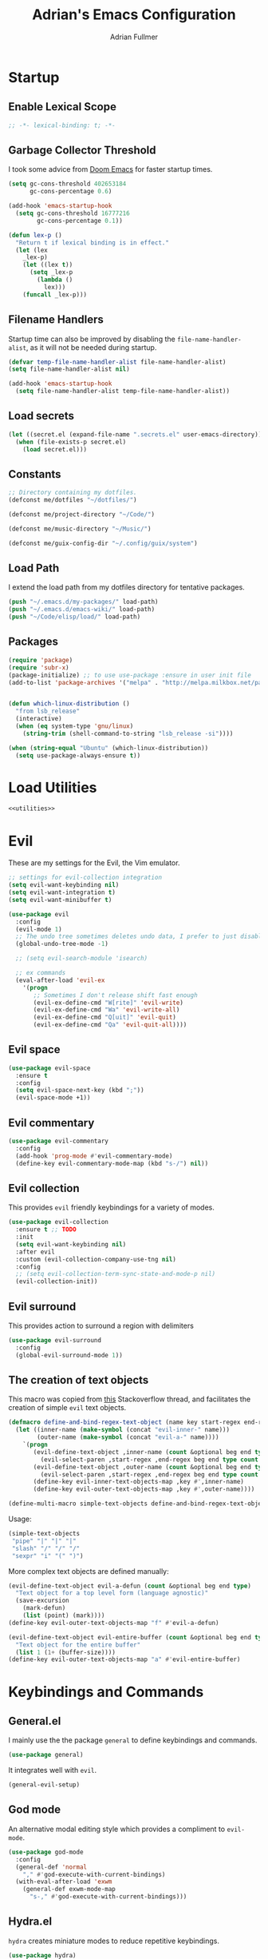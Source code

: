 #+TITLE: Adrian's Emacs Configuration
#+AUTHOR: Adrian Fullmer

* Startup
** Enable Lexical Scope
#+PROPERTY: header-args:emacs-lisp :lexical t
#+BEGIN_SRC emacs-lisp
;; -*- lexical-binding: t; -*-
#+END_SRC

** Garbage Collector Threshold
I took some advice from [[https://github.com/hlissner/doom-emacs/wiki/FAQ][Doom Emacs]] for faster startup times. 
#+BEGIN_SRC emacs-lisp
  (setq gc-cons-threshold 402653184
        gc-cons-percentage 0.6)

  (add-hook 'emacs-startup-hook
    (setq gc-cons-threshold 16777216
          gc-cons-percentage 0.1))

  (defun lex-p ()
    "Return t if lexical binding is in effect."
    (let (lex
      _lex-p)
      (let ((lex t))
        (setq _lex-p
          (lambda ()
            lex)))
      (funcall _lex-p)))
#+END_SRC

** Filename Handlers
Startup time can also be improved by disabling the
~file-name-handler-alist~, as it will not be needed during startup.
#+BEGIN_SRC emacs-lisp
(defvar temp-file-name-handler-alist file-name-handler-alist)
(setq file-name-handler-alist nil)

(add-hook 'emacs-startup-hook
  (setq file-name-handler-alist temp-file-name-handler-alist))
#+END_SRC

** Load secrets
#+BEGIN_SRC emacs-lisp
  (let ((secret.el (expand-file-name ".secrets.el" user-emacs-directory)))
    (when (file-exists-p secret.el)
      (load secret.el)))
#+END_SRC
** COMMENT Load non-secret environment variables
#+BEGIN_SRC emacs-lisp
;; (require 'my-env)
#+END_SRC
** Constants
#+BEGIN_SRC emacs-lisp
  ;; Directory containing my dotfiles.
  (defconst me/dotfiles "~/dotfiles/")

  (defconst me/project-directory "~/Code/")

  (defconst me/music-directory "~/Music/")

  (defconst me/guix-config-dir "~/.config/guix/system")
#+END_SRC

** Load Path
I extend the load path from my dotfiles directory for tentative
packages.
#+BEGIN_SRC emacs-lisp
  (push "~/.emacs.d/my-packages/" load-path)
  (push "~/.emacs.d/emacs-wiki/" load-path)
  (push "~/Code/elisp/load/" load-path)
#+END_SRC
** Packages

#+BEGIN_SRC emacs-lisp
  (require 'package)
  (require 'subr-x)
  (package-initialize) ;; to use use-package :ensure in user init file
  (add-to-list 'package-archives '("melpa" . "http://melpa.milkbox.net/packages/"))


  (defun which-linux-distribution ()
    "from lsb_release"
    (interactive)
    (when (eq system-type 'gnu/linux)
      (string-trim (shell-command-to-string "lsb_release -si"))))

  (when (string-equal "Ubuntu" (which-linux-distribution))
    (setq use-package-always-ensure t))
#+END_SRC
** COMMENT Straight.el
Straight.el A functional alternative to package.el.
#+BEGIN_SRC emacs-lisp
  (defvar bootstrap-version)
  (let ((bootstrap-file
         (expand-file-name "straight/repos/straight.el/bootstrap.el" user-emacs-directory))
        (bootstrap-version 5))
    (unless (file-exists-p bootstrap-file)
      (with-current-buffer
          (url-retrieve-synchronously
           "https://raw.githubusercontent.com/raxod502/straight.el/develop/install.el"
           'silent 'inhibit-cookies)
        (goto-char (point-max))
        (eval-print-last-sexp)))
    (load bootstrap-file nil 'nomessage))

  (straight-use-package 'use-package)

  (setq straight-use-package-by-default t)
#+END_SRC
* Load Utilities
#+BEGIN_SRC emacs-lisp :noweb tangle
<<utilities>>
#+END_SRC
* Evil
These are my settings for the Evil, the Vim emulator.
#+BEGIN_SRC emacs-lisp
  ;; settings for evil-collection integration
  (setq evil-want-keybinding nil)
  (setq evil-want-integration t)
  (setq evil-want-minibuffer t)

  (use-package evil
    :config
    (evil-mode 1)
    ;; The undo tree sometimes deletes undo data, I prefer to just disable it.
    (global-undo-tree-mode -1)

    ;; (setq evil-search-module 'isearch)

    ;; ex commands
    (eval-after-load 'evil-ex
      '(progn
         ;; Sometimes I don't release shift fast enough
         (evil-ex-define-cmd "W[rite]" 'evil-write)
         (evil-ex-define-cmd "Wa" 'evil-write-all)
         (evil-ex-define-cmd "Q[uit]" 'evil-quit)
         (evil-ex-define-cmd "Qa" 'evil-quit-all))))
#+END_SRC
** Evil space

#+BEGIN_SRC emacs-lisp
  (use-package evil-space
    :ensure t
    :config
    (setq evil-space-next-key (kbd ";"))
    (evil-space-mode +1))
#+END_SRC
** Evil commentary
#+BEGIN_SRC emacs-lisp
  (use-package evil-commentary
    :config
    (add-hook 'prog-mode #'evil-commentary-mode)
    (define-key evil-commentary-mode-map (kbd "s-/") nil))
#+END_SRC
** Evil collection
This provides ~evil~ friendly keybindings for a variety of modes.
#+BEGIN_SRC emacs-lisp
  (use-package evil-collection
    :ensure t ;; TODO
    :init
    (setq evil-want-keybinding nil)
    :after evil
    :custom (evil-collection-company-use-tng nil)
    :config
    ;; (setq evil-collection-term-sync-state-and-mode-p nil)
    (evil-collection-init))
#+END_SRC
** COMMENT Evil easymotion
This package helps with the issue of not knowing how many times to
repeat an ~evil~ motion by providing a tag at the location of
each possible motion result.
#+BEGIN_SRC emacs-lisp
  (use-package evil-easymotion
    :ensure t
    :config
    (evilem-default-keybindings "C-M-S-~"))
#+END_SRC
** Evil surround
This provides action to surround a region with delimiters 
#+BEGIN_SRC emacs-lisp
(use-package evil-surround
  :config
  (global-evil-surround-mode 1))
#+END_SRC
** COMMENT Evil snipe
At one point I used ~evil-snipe~, a tool for jumping to pairs of characters.
#+BEGIN_SRC emacs-lisp
(use-package evil-snipe
  :ensure t
  :after evil-easymotion
  :config
  (evilem-define (kbd "SPC s") 'evil-snipe-s))
#+END_SRC
** The creation of text objects
This macro was copied from [[https://stackoverflow.com/a/22418983/4921402][this]] Stackoverflow thread, and facilitates
the creation of simple ~evil~ text objects.
#+BEGIN_SRC emacs-lisp
  (defmacro define-and-bind-regex-text-object (name key start-regex end-regex)
    (let ((inner-name (make-symbol (concat "evil-inner-" name)))
          (outer-name (make-symbol (concat "evil-a-" name))))
      `(progn
         (evil-define-text-object ,inner-name (count &optional beg end type)
           (evil-select-paren ,start-regex ,end-regex beg end type count nil))
         (evil-define-text-object ,outer-name (count &optional beg end type)
           (evil-select-paren ,start-regex ,end-regex beg end type count t))
         (define-key evil-inner-text-objects-map ,key #',inner-name)
         (define-key evil-outer-text-objects-map ,key #',outer-name))))

  (define-multi-macro simple-text-objects define-and-bind-regex-text-object 4)
#+END_SRC
Usage:
#+BEGIN_SRC emacs-lisp
  (simple-text-objects
   "pipe" "|" "|" "|"
   "slash" "/" "/" "/"
   "sexpr" "i" "(" ")")

#+END_SRC

More complex text objects are defined manually:
#+BEGIN_SRC emacs-lisp
  (evil-define-text-object evil-a-defun (count &optional beg end type)
    "Text object for a top level form (language agnostic)"
    (save-excursion
      (mark-defun)
      (list (point) (mark))))
  (define-key evil-outer-text-objects-map "f" #'evil-a-defun)

  (evil-define-text-object evil-entire-buffer (count &optional beg end type)
    "Text object for the entire buffer"
    (list 1 (1+ (buffer-size))))
  (define-key evil-outer-text-objects-map "a" #'evil-entire-buffer)
#+END_SRC
* Keybindings and Commands
** General.el
I mainly use the the package ~general~ to define keybindings and
commands. 
#+BEGIN_SRC emacs-lisp
  (use-package general)
#+END_SRC
It integrates well with ~evil~.
#+BEGIN_SRC emacs-lisp
  (general-evil-setup)
#+END_SRC
** God mode
An alternative modal editing style which provides a compliment to ~evil-mode~. 

#+BEGIN_SRC emacs-lisp
  (use-package god-mode
    :config
    (general-def 'normal
      "," #'god-execute-with-current-bindings)
    (with-eval-after-load 'exwm
      (general-def exwm-mode-map
        "s-," #'god-execute-with-current-bindings)))
#+END_SRC
** Hydra.el
~hydra~ creates miniature modes to reduce repetitive keybindings.
#+BEGIN_SRC emacs-lisp
(use-package hydra)
#+END_SRC
** Conditional key translations
The equivalent of Vim noremaps are Emacs key translations. They apply
globally, so I created some macros to make key translations which apply
conditionally. They are inspired by [[https://www.emacswiki.org/emacs/Evil#toc14][this]].
#+BEGIN_SRC emacs-lisp
  ;; does not require lexical scope
  (defmacro make-conditional-key-translation (key-from key-to translate-keys-p)
    "Make a Key Translation such that if the translate-keys-p function returns true,
     key-from translates to key-to, else key-from translates to itself. "
    `(define-key key-translation-map (kbd ,key-from)
      (lambda (prompt)
        (if (,translate-keys-p) (kbd ,key-to) (kbd ,key-from)))))

  (define-multi-macro make-conditional-key-translations
                      make-conditional-key-translation
                      3)

  (defmacro inoremap-single (from to)
    `(make-conditional-key-translation ,from ,to evil-insert-state-p))
  (define-multi-macro inoremap inoremap-single 2)

  (defmacro noremap-single (from to)
    `(make-conditional-key-translation ,from ,to (lambda nil t)))
  (define-multi-macro noremap noremap-single 2)
#+END_SRC
** COMMENT All modes
#+BEGIN_SRC emacs-lisp
  ;; (noremap "9" "("
  ;;            "0" ")"
  ;;            "(" "9"
  ;;            ")" "0")
#+END_SRC
** Normal Mode
These are normal mode mappings not specific to any major mode.
#+BEGIN_SRC emacs-lisp
  (general-nmap
    ;; "C-u" 'evil-scroll-up

    "C--" 'helm-do-ag-project-root
    "C-=" 'helm-do-ag
    ;; Move a line of text using ALT+[jk]
    "M-j" 'move-line-down
    "M-k" 'move-line-up
    ;; "/" 'evil-ex-search-forward
    "t" nil
    "q" 'evil-avy-goto-subword-1
    "g r" 'revert-buffer)


#+END_SRC
** Visual Mode
These are visual mode mappings not specific to any major mode.
#+BEGIN_SRC emacs-lisp
  (general-vmap
    ;; Move a visual block of text using ALT+[jk]
    "M-k" (kbd ":move '< -2 RET `> my `< mz gv`yo`z")
    "t" 'evil-avy-goto-char
    "q" 'evil-avy-goto-subword-1)
#+END_SRC
** Visual line mode macro

#+BEGIN_SRC emacs-lisp
  (defmacro my-visual-line-mode-rebind (mode)
    `(general-def '(normal visual) ,mode
       ;; Make evil-mode up/down operate in screen lines instead of logical lines
       "j" #'evil-next-visual-line
       "k" #'evil-previous-visual-line
       "0" #'evil-beginning-of-visual-line
       "$" #'evil-end-of-visual-line
       "." #'evil-repeat-visual-line
       "^" #'evil-first-non-blank-of-visual-line

       "g j" #'evil-next-line
       "g k" #'evil-previous-line
       "g 0" #'evil-beginning-of-line
       "g $" #'evil-end-of-line
       "g ^" #'evil-first-non-blank))
#+END_SRC
** COMMENT Insert Mode
These are insert mode mappings not specific to any major mode.
#+BEGIN_SRC emacs-lisp
  ;; (inoremap "." "-"
  ;;           "-" ".")
#+END_SRC
** Leader
These are functions for defining a tree of keybindings behind a single
leader key.
*** Definitions
First ~which-key~ must be loaded early
#+BEGIN_SRC emacs-lisp :noweb tangle
<<which-key>>
#+END_SRC

then I define the leader keys,
#+BEGIN_SRC emacs-lisp
  (cl-eval-when (compile load eval)
    (defconst leader-key "SPC")
    (defconst alt-leader-key "SPC SPC"))

  (general-create-definer no-super-leader-key-def
    :prefix leader-key)

  (general-create-definer super-leader-key-def
    :prefix (concat "s-" leader-key))

  (defmacro leader-key-def (&rest args)
    `(progn
       (no-super-leader-key-def ,@args)
       (super-leader-key-def ,@args)
       ;; ,(when (featurep 'exwm)
       ;;    `(super-leader-key-def ,@args))
       ))

  (general-create-definer alt-leader-key-def
    :prefix alt-leader-key)
#+END_SRC

then some helper functions to create functions to create subleader
keybindings through ~general-create-definer~. Key-based replacements are
also generated for [[#which-key][ ~which-key~ ]].
#+BEGIN_SRC emacs-lisp
  (cl-defun leader-prefix (str &optional (prefix leader-key))
    "Append a leader key to the given string"
    (concat prefix " " str))

  (cl-defmacro define--subleader (key name general-definer-name &key (leader leader-key))
    "Both create a general definer, and a which-key replacement for the given subleader."
    (let ((no-super-name (intern (concat "no-super-"
                                         (symbol-name general-definer-name))))
          (super-name (intern (concat "super-"
                                      (symbol-name general-definer-name)))))
      `(progn
         (which-key-add-key-based-replacements
           (leader-prefix ,key ,leader) ,name)

         (which-key-add-key-based-replacements
           (leader-prefix ,key ,(concat "s-" leader)) ,name)

         (general-create-definer ,no-super-name
           :prefix (leader-prefix ,key ,leader))

         (general-create-definer ,super-name
           :prefix (leader-prefix ,key ,(concat "s-" leader)))

         (defmacro ,general-definer-name (&rest args)
           (let ((no-super-name ',no-super-name)
                 (super-name ',super-name))
             `(progn
                (,no-super-name ,@args)
                (,super-name ,@args)))))))


  ;; the format for the input of this function is inspired by general's
  ;; easy to use functions.
  (cl-defmacro define-subleader (&rest args &key (leader leader-key) &allow-other-keys)
    "Both create a general definer, and a which-key replacement for
  the given subleader. Accepts arguments in threes with no
  delimiter."
    `(progn ,@(mapcar (lambda (elt)
                        `(define--subleader ,@elt :leader ,leader))
                      (seq-partition (remove-keyword-args args) 3))))
#+END_SRC
Usage:
#+BEGIN_SRC emacs-lisp
  (define-subleader
    "e" "eval" eval-key-def
    "s" "start" start-key-def
    "x" "xpand" xpand-key-def
    "p" "project" project-key-def)
#+END_SRC
*** Normal Mode Leader Bindings
#+BEGIN_SRC emacs-lisp
  (defun bury-evil-buffer ()
    (interactive)
    (bury-buffer)
    ;; (call-interactively #'evil-buffer)
    )

  (defun me/helm-buffer ()
    (interactive)
    (call-interactively #'helm-mini))

  (leader-key-def 'normal
                  "u" 'universal-argument
                  "w" 'actually-kill-this-buffer    ; ",w" to kill buffer not window.
                  "q" 'evil-delete-buffer   ; ",q" to kill buffer and window. equivalent of :bd<cr>.
                  "a" #'bury-evil-buffer
                  "b" 'me/helm-buffer   ; ",b" to switch buffers.
                  "f" 'helm-find-files    ; ",f" to find file (replace :e)
                  "h" 'help
                  "O" 'helm-do-ag-this-file 
                  "o" 'helm-occur 
                  "i" 'helm-imenu
                  "8" 'helm-imenu-in-all-buffers
                  ";" 'eval-expression
                  "r" 'evil-surround-edit
                  "R" 'evil-Surround-edit
                  ;; "RET" (kbd ":noh")
                  )
  ;; (alt-leader-key-def 'normal
  ;;   "q" 'evil-record-macro
  ;;   "j" 'evil-avy-goto-line-below
  ;;   "k" 'evil-avy-goto-line-above)

  ;; (alt-leader-key-def 'normal
  ;;   "q" 'evil-record-macro
  ;;   "j" 'evil-avy-goto-line-below
  ;;   "k" 'evil-avy-goto-line-above)
#+END_SRC
*** Visual Mode Leader Bindings
#+BEGIN_SRC emacs-lisp
  (leader-key-def 'visual
                  "O" 'helm-do-ag-this-file
                  "o" 'helm-occur)
#+END_SRC
** Shell Commands
These are M-x commands for common shell commands such as reboot.
#+BEGIN_SRC emacs-lisp
  (defmacro define-shell-command (function-name &optional command)
    (let ((command (or command (symbol-name function-name))))
      `(defun ,function-name ()
         ,(format "Run shell command '%s'" command)
         (interactive)
         (shell-command ,command))))

  (define-multi-macro-clauses define-shell-commands define-shell-command)

  (define-shell-commands
    reboot
    (suspend "systemctl suspend"))
#+END_SRC
** Other Commands
This is A command to configure my operating system
#+BEGIN_SRC emacs-lisp
  (defun gconf ()
    (interactive)
    (or (find-file me/guix-config-dir)
        (find-file "/sudo::/etc/config.scm")
        (error "guix config not found")))
#+END_SRC

This is a command to configure emacs
#+BEGIN_SRC emacs-lisp
  (defun econf () (interactive) (find-file "~/.emacs.d/emacs.org"))
#+END_SRC

This is a command to create a new scratch buffer
#+BEGIN_SRC emacs-lisp
  (defun scratch ()
    (interactive)
    (let* ((default-directory "~/")
           (buffer (generate-new-buffer "*scratch*")
                   ;; (or (get-buffer "*scratch*")
                   ;;     (generate-new-buffer "*scratch*"))
                   ))
      (set-window-buffer nil buffer)
      (with-current-buffer buffer
        (funcall initial-major-mode))))
#+END_SRC
* User Interface
** Startup screen
I disable the default startup screen and splash message.
#+BEGIN_SRC emacs-lisp
  (setq inhibit-splash-screen t
        initial-scratch-message nil)
#+END_SRC
*** Scratch buffer
Set the initial mode in the scratch buffer to emacs.
#+BEGIN_SRC emacs-lisp
  (setq initial-major-mode #'lisp-interaction-mode)
#+END_SRC
** Font
#+BEGIN_SRC emacs-lisp
  (defvar my-default-font-pixelsize (* 29 (/ (string-to-number (getenv "DPI")) 276)))
  (add-to-list 'default-frame-alist
               `(font . ,(format
                          "DejaVu Sans Mono:pixelsize=%d:foundry=PfEd:weight=normal:slant=normal:width=normal:scalable=true"
                          my-default-font-pixelsize)))

  ;; (use-package unicode-fonts
  ;;   :ensure t
  ;;   :config
  ;;   (unicode-fonts-setup))
#+END_SRC
** Mode line
*** Delight
Delight is a package which is used to hide unnecessary mode-line
blurbs.
#+BEGIN_SRC emacs-lisp
  (use-package delight 
    :config
    (delight '((eldoc-mode nil "eldoc")
               (auto-revert-mode nil "autorevert")
               (org-src-mode nil "org-src")
               (org-indent-mode nil "org"))))
#+END_SRC
*** Mode Line Format
#+BEGIN_SRC emacs-lisp
  (setq-default mode-line-format
                '("%e" mode-line-front-space
                  mode-line-mule-info
                  mode-line-client
                  mode-line-modified
                  mode-line-remote
                  mode-line-frame-identification
                  mode-line-buffer-identification
                  "   " mode-line-position
                  evil-mode-line-tag
                  (vc-mode vc-mode)
                  "  " mode-line-modes
                  mode-line-end-spaces))

  (with-eval-after-load 'exwm
    (defvar me/exwm-mode-line-format nil)
    (setq me/exwm-mode-line-format 
          '("%e"
            mode-line-front-space
            mode-line-frame-identification
            mode-line-buffer-identification
            "  "
            mode-line-end-spaces))

    (defun exwm-mode-line-init ()
      (setq mode-line-buffer-identification (propertized-buffer-identification "%12b"))
      (setq mode-line-format me/exwm-mode-line-format))

    (add-hook 'exwm-mode-hook #'exwm-mode-line-init))

#+END_SRC
*** Shorten mode-line buffer names
This sets a limit of 70 characters for the display of buffern names in
the mode line. 
#+BEGIN_SRC emacs-lisp
  (setq-default mode-line-buffer-identification (list -70 (propertized-buffer-identification "%12b")))
#+END_SRC
*** Minibuffer line
Package to use the minibuffer in the manner of the mode line.
#+begin_src emacs-lisp
  (use-package minibuffer-line
    :after erc
    :config
    ;; (defvar minibuffer-line-separator " | ")
    ;; (defun minibuffer-line--update ()
    ;;   (with-current-buffer minibuffer-line--buffer
    ;;     (erase-buffer)
    ;;     (insert (format-mode-line minibuffer-line-format 'mode-line-inactive))))
    (setq minibuffer-line-format '("%e " display-time-string
                                   battery-mode-line-string emms-mode-line-string
                                   emms-playing-time-string " "))
    ;; (setq global-mode-string '("" display-time-string
    ;;                            battery-mode-line-string emms-mode-line-string
    ;;                            emms-playing-time-string erc-modified-channels-object))
    (setq minibuffer-line-refresh-interval 0.5)
    (setq erc-mode-line-format " | ERC: %S %a")
    (setq display-time-format "%R %d %b")
    (setq display-time-default-load-average nil)
    (display-time-mode +1)
    (setq battery-load-critical 25)
    (setq battery-load-low 40)
    (setq battery-mode-line-format " | %p%% %B %t")
    (display-battery-mode +1)
    (minibuffer-line-mode +1)


    (defun erc-modified-channels-label-advice (fn &rest args)
      (concat " | ERC:" (apply fn args)))

    (advice-add 'erc-modified-channels-object
                :around
                'erc-modified-channels-label-advice))
#+end_src
** Helm
~helm~ is a framework for incremental narrowing searching interfaces
which integrates well across Emacs.
#+BEGIN_SRC emacs-lisp
  (use-package helm
    :delight
    :bind (("M-x" . helm-M-x))
    :config
    (helm-mode t)

    (setq helm-buffer-max-length 120
          helm-display-buffer-default-height nil
          helm-show-completion-display-function #'helm-show-completion-default-display-function
          helm-follow-mode-persistent nil
          helm-window-prefer-horizontal-split t
          helm-window-show-buffers-function 'helm-window-mosaic-fn
          helm-split-window-default-side 'same
          helm-ff-cache-mode nil)

    (defun me/helm-fix-insert-state-keys ()
      (setq evil-insert-state-local-map (make-keymap))
      (define-key evil-insert-state-local-map (kbd "C-n") #'helm-next-line)
      (define-key evil-insert-state-local-map (kbd "C-p") #'helm-previous-line))
    ;; (setq-local evil-insert-state-map (make-keymap ))

    (add-hook 'helm--minor-mode-hook
              #'me/helm-fix-insert-state-keys)

    ;; Refresh helm-top
    (helm-top-poll-mode 1)

    ;; redefine helm-persistent-action-display-window to split right by
    ;; default instead of left. (not configurable, sadly.)
    (cl-defun helm-persistent-action-display-window (&key split)
      "Return the window that will be used for persistent action.
  If SPLIT is `t' window is split in persistent action, if it has the
  special symbol `never' don't split, if it is `nil' normally don't
  split but this may happen in case of dedicated-windows or unsuitable
  window to display persistent action buffer."
      (with-helm-window
        (let (prev-win cur-win)
          (setq helm-persistent-action-display-window
                (cond ((and (window-live-p helm-persistent-action-display-window)
                            (not (member helm-persistent-action-display-window
                                         (get-buffer-window-list helm-buffer))))
                       helm-persistent-action-display-window)
                      ((and helm--buffer-in-new-frame-p helm-initial-frame)
                       (with-selected-frame helm-initial-frame (selected-window)))
                      ((and split (not (eq split 'never))) (split-window nil nil 'right))
                      ;; Fix Issue #2050 with dedicated window.
                      ((and (window-dedicated-p
                             (setq prev-win (previous-window (selected-window) 1)))
                            (not (eq split 'never)))
                       (with-helm-after-update-hook
                         (and (window-live-p helm-persistent-action-display-window)
                              (delete-window helm-persistent-action-display-window)))
                       ;; If next-window is usable use it, otherwise split
                       ;; the helm window.
                       (let ((nw (next-window (selected-window) 1)))
                         (if (eql nw prev-win) (split-window nil nil 'right) nw)))
                      ((window-dedicated-p
                        (setq cur-win (get-buffer-window helm-current-buffer)))
                       (previous-window (selected-window) 1))
                      (cur-win)
                      (t prev-win)))))))
#+END_SRC
*** Helm ag
#+BEGIN_SRC emacs-lisp
  (use-package helm-ag
    :config
    (setq helm-ag-insert-at-point 'symbol)
    (setq helm-ag-base-command "ag --nocolor --nogroup"))
#+END_SRC
*** COMMENT Extending helm-highight-buffers
*** COMMENT Helper functions
#+BEGIN_SRC emacs-lisp
  (defun helm-rec-find-directory-old (&optional starting-directory)
    (interactive)
    (let ((default-directory (or starting-directory default-directory)))
      (find-file
       (helm :sources (helm-build-sync-source "directories"
                        :candidates (lambda ()
                                      (split-string
                                        (shell-command-to-string "find . -type d -not -path '*/\.*'") "\n" t))
                        :fuzzy-match t)
             :prompt "Open directory: "
             :buffer "*helm find directory*"))))

  (defun rec-find-directory (&optional starting-directory)
    (interactive)
    (let ((default-directory (or starting-directory default-directory)))
      (find-file
       (completing-read "Open directory: "
                        (split-string (shell-command-to-string "find . -type d") "\n" t)))))

  (defun helm-rec-find-directory ()
    (interactive)
    (helm-find (list "-type d -not -path '*/\.*'")))
#+END_SRC
** Hideshow
~hideshow~ mode provides vim-like folds.
#+BEGIN_SRC emacs-lisp
(add-hook 'prog-mode-hook #'hs-minor-mode)
(delight 'hs-minor-mode nil "hideshow")
#+END_SRC
** Prettify Symbols
This changes the appearance of certain strings in the buffer.
#+BEGIN_SRC emacs-lisp
  (setq prettify-symbols-alist
        '(("lambda" . 955) ; Replace instances of the word lambda with λ
          ))
  (global-prettify-symbols-mode 1)
#+END_SRC
** Disable Unnecessary UI elements
#+BEGIN_SRC emacs-lisp
(tool-bar-mode -1)
(menu-bar-mode -1)
(toggle-scroll-bar -1)
(add-to-list 'default-frame-alist
             '(vertical-scroll-bars . nil))
#+END_SRC
** Files and backups
Don't make backups.
#+BEGIN_SRC emacs-lisp
(setq make-backup-files nil)
#+END_SRC
Save cursor position in a file between sessions.
#+BEGIN_SRC emacs-lisp
(save-place-mode 1)
#+END_SRC
** Line and Column numbers
Display them both in the mode line, and show line number on the side
of the screen in ~prog-mode~.
#+BEGIN_SRC emacs-lisp
  (add-hook 'prog-mode-hook #'display-line-numbers-mode)

  (leader-key-def 'normal ; a keybinding to toggle line numbers
    "l" #'display-line-numbers-mode)

  (setq column-number-mode t)
#+END_SRC
** Tabs and Indentation
I use 4 space indentation by default.
#+BEGIN_SRC emacs-lisp
  (setq-default tab-width 8
                indent-tabs-mode nil)
#+END_SRC
** Line wrap
Do not truncate lines.
#+BEGIN_SRC emacs-lisp
  (setq truncate-lines nil)
#+END_SRC

Do not show visual-lines-mode (word wrap mode) in the mode line
#+BEGIN_SRC emacs-lisp
  (delight 'visual-line-mode nil t)
#+END_SRC
** Start frame maximized
#+BEGIN_SRC emacs-lisp
(add-to-list 'default-frame-alist '(fullscreen . maximized))
#+END_SRC
** Confirmation
Type =y= or =n=, not =yes= or =no=.
#+BEGIN_SRC emacs-lisp
(fset 'yes-or-no-p 'y-or-n-p)
#+END_SRC
** Adaptive Cursor Width
Makes the cursor the full width of the current character.
#+BEGIN_SRC emacs-lisp
  (setq x-stretch-cursor t)
#+END_SRC
** COMMENT Clipboard
Enable vim-like clipboard. This puts text copied from programs other
than emacs into the "+" register.
#+BEGIN_SRC emacs-lisp
(setq select-enable-clipboard nil)
#+END_SRC
** Delimiters
*** Electric pair mode
Close delimiters automatically as I write.
#+BEGIN_SRC emacs-lisp
  (electric-pair-mode t) 

  (defun local-disable-electric-pair-mode ()
    (electric-pair-local-mode -1))
#+END_SRC
*** Matching parens
Highlight the parentheis whose pair is under the point.
#+BEGIN_SRC emacs-lisp
  (show-paren-mode 0.125)
  (setq show-paren-delay 0
        show-paren-style 'parenthesis)
#+END_SRC
*** Highlight parentheses
Highlight the nearest outer parentheses. Thanks to [[https://stackoverflow.com/questions/34846531/show-parentheses-when-inside-them-emacs][this]] thread.
#+BEGIN_SRC emacs-lisp
  (defun show-enclosing-paren-advice (fn)
    "Highlight enclosing parens."
    (if lispyville-mode
        (cond ((looking-at-p "\\s(") (funcall fn))
              (t (save-excursion
                   (ignore-errors (backward-up-list))
                   (funcall fn))))
      (funcall fn)))

  (advice-add 'show-paren-function
              :around
              #'show-enclosing-paren-advice)
#+END_SRC
** Ediff
Don't make a new frame for ediff.
#+BEGIN_SRC emacs-lisp
(setq ediff-window-setup-function 'ediff-setup-windows-plain)
#+END_SRC
** Which-key
This plugin shows the available keys after a partially completed
key command. ~which-key~ key replacements are generated [[#leader][here]].
#+NAME: which-key
#+BEGIN_SRC emacs-lisp :tangle no
  (use-package which-key
    :delight
    :after delight
    :config
    (delight 'which-key-mode "" t)
    (which-key-mode t))
#+END_SRC
*** Prefix command completion
From [[https://with-emacs.com/posts/prefix-command-completion/][this blog post]], offer compltion of key prefix candidates in the
which-key buffer via the prefix-help-command.
#+BEGIN_SRC emacs-lisp
  (defun which-key-M-x-prefix+ (&optional _)
    "Completing read and execute command from current prefix map.

  This command can be used as `prefix-help-command'.

  The optional argument is ignored and only for compatability with
  `which-key-C-h-dispatch' so this command can be bound in
  `which-key-C-h-map', too."
    (interactive)
    (let* ((evs (if (which-key--current-prefix)
                    (which-key--current-key-list)
                  (butlast (append (this-command-keys-vector) nil))))
           (key (apply #'vector evs))
           (map (key-binding key)))
      (which-key--execute-binding+ map (key-description key))))

  (defun which-key--execute-binding+ (map &optional prefix)
    "Completing read command from MAP and execute it.

  If PREFIX is given it should be a key description which will be
  included in the prompt."
    (let ((cmd (which-key--completing-read-cmd+ map prefix)))
      (when (commandp cmd)
        (which-key--execute-cmd+ cmd))))

  (defun which-key--completing-read-cmd+ (map &optional prefix)
    "Completing read command from MAP.

  Include PREFIX in prompt if given."
    (which-key--hide-popup-ignore-command)
    (let* ((desc
            (completing-read
             (if prefix
                 (format "Execute (%s): " prefix)
               "Execute: ")
             (mapcar #'which-key--completing-read-format+
                     (which-key--get-keymap-bindings map 'all)))))
      (intern (car (split-string desc)))))

  (defun which-key--execute-cmd+ (cmd)
    "Execute command CMD as if invoked by key sequence."
    (setq prefix-arg current-prefix-arg)
    (setq this-command cmd)
    (setq real-this-command cmd)
    (command-execute cmd 'record))

  (defun which-key--completing-read-format+ (bnd)
    "Format binding BND for `completing-read'."
    (let* ((key (car bnd))
           (cmd (cdr bnd))
           (desc (format "%s (%s)" cmd
                         (propertize key 'face 'which-key-key-face))))
      (let ((which-key-show-docstrings t))
        (which-key--maybe-add-docstring
         (format "%-50s" desc) cmd))))

  (setq prefix-help-command
        #'which-key-C-h-dispatch)

  ;; (add-to-list 'helm-completing-read-handlers-alist
  ;;              nil)

  ;; (setq prefix-help-command #'which-key-M-x-prefix+)
  (general-def which-key-C-h-map
    "C-h" #'which-key-M-x-prefix+)
#+END_SRC
** Help
Keybindings for help mode
#+BEGIN_SRC emacs-lisp
  (general-nmap help-mode-map 
    "SPC" nil
    "H" #'help-go-back
    "L" #'help-go-forward)
#+END_SRC
** COMMENT Beacon
Highlight the cursor when switching buffers.
#+BEGIN_SRC emacs-lisp
  (use-package beacon
    :ensure t
    :delight
    :config
    (beacon-mode 1))
#+END_SRC
** File navigation
I prefer to follow symbolic links under version control.
#+BEGIN_SRC emacs-lisp
(setq vc-follow-symlinks t)
#+END_SRC
*** COMMENT Alt-tab buffer navigation
While emacs is missing key raised events, alt-tab style behavior can
still be replicated with a hydra with a timeout
(broken)
#+BEGIN_SRC emacs-lisp
  (lexical-let (blist length-blist)

    (defun buffer-switchable (buffer)
      (with-current-buffer buffer
        (not (or (minibufferp) ; dont switch to minibuffer
                 (get-buffer-window) ; or a buffer which is already visible
                 exwm--floating-frame ; or an exwm floating buffer
                 (and exwm--id ; if this is an exwm buffer
                      ;; don't switch if we are neither allowed to
                      ;; switch to exwm buffers in other frames, nor can
                      ;; see exwm buffers in other frames, unless the
                      ;; exwm buffer's frame is the current one.
                      (not (or (and exwm-workspace-show-all-buffers
                                    exwm-layout-show-all-buffers)
                               (eq (selected-frame) exwm--frame))))))))

    (defun buffer-history-delta (delta)
      (assert (or (= delta 1)
                  (= delta -1)))
      (setq blist (cd*r (if (minusp delta)
                            (+ length-blist delta)
                          delta)
                        blist))
      (if (buffer-switchable (car blist))
          ;(display-buffer-same-window (car blist) (list))
          (switch-to-buffer (car blist) t t)
        (buffer-history-delta delta)))

    (defun update-buffer-history ()
      (switch-to-buffer (current-buffer)))

    (general-def
     "M-<tab>" (lambda ()
                 (interactive)
                 (setq length-blist (length (buffer-list)))
                 (setq blist (circular (buffer-list)))
                 (buffer-history-delta 1)
                 (hydra-buffer-history/body)))

    (defhydra hydra-buffer-history (:timeout 2
                                             :post (update-buffer-history))
      "Buffer history: "
      ("M-<tab>" (buffer-history-delta 1))
      ("M-<S-iso-lefttab>" (buffer-history-delta -1))))
#+END_SRC


*** COMMENT Helm Alt-tab buffer navigation
While emacs is missing key raised events, alt-tab style behavior can
still be replicated with a hydra with a timeout
(broken)
#+BEGIN_SRC emacs-lisp
  (general-def
   "C-M-`" (lambda ()
             (interactive)
             (helm-mini)
             (hydra-helm-mini/body)))

  (defhydra hydra-helm-mini (:timeout 2
                                      :post (helm-execute-selection-action))
    "Buffer history: "
    ("M-<tab>" (helm-next-line))
    ("M-<S-iso-lefttab>" (helm-previous-line)))
#+END_SRC
*** COMMENT Buffer rotating
I bind tab and shift-tab to functions which switch to the previous and
next buffer with content respectively.
#+BEGIN_SRC emacs-lisp
  (defun content-buffer-p (buffer))
(general-def :states 'normal :keymaps 'override
                    "<tab>" 'previous-buffer
                    "<backtab>" 'next-buffer)
#+END_SRC
*** COMMENT Buffer toggling
This is a keybinding for toggling between 2
buffers. Faster than ~,-b\r~.
#+BEGIN_SRC emacs-lisp
  (general-def :states 'normal ; :keymaps 'override
                      "<tab>" 'evil-buffer)
#+END_SRC

** Buffer management
Utilities for buffer management

#+BEGIN_SRC emacs-lisp
  (defun get-next-valid-buffer-if (list pred &optional buffer visible-ok frame)
    (setq frame (or frame (selected-frame)))
    (let ((frame-pred (frame-parameter frame 'buffer-predicate))
          found buf)
      (while (and (not found) list)
        (setq buf (car list))
        (if (and (not (eq buffer buf))
                 (buffer-live-p buf)
                 (or (null frame-pred) (funcall frame-pred buf))
                 (funcall pred buf)
                 (not (eq (aref (buffer-name buf) 0) ?\s))
                 (or visible-ok (null (get-buffer-window buf 'visible))))
            (setq found buf)
          (setq list (cdr list))))
      (car list)))

  (defun last-buffer-if (pred &optional buffer visible-ok frame)
    (setq frame (or frame (selected-frame)))
    (or (get-next-valid-buffer-if (nreverse (buffer-list frame))
                                  pred
                                  buffer visible-ok frame)
        (get-buffer "*scratch*")
        (let ((scratch (get-buffer-create "*scratch*")))
          (set-buffer-major-mode scratch)
          scratch)))

  (defvar me/unbury-blacklist (if (featurep 'helm)
                                  helm-boring-buffer-regexp-list
                                nil))

  (defun me/unbury-interesting-pred (buffer)
    (every (lambda (regex)
             (not (string-match-p regex
                                  (buffer-name buffer))))
           me/unbury-blacklist))

  (defun unbury-interesting-buffer ()
    (interactive)
    (switch-to-buffer (last-buffer-if #'me/unbury-interesting-pred)))
#+END_SRC
** Mouse wheel scroll

#+BEGIN_SRC emacs-lisp
  (setq mouse-wheel-scroll-amount '(2 ((shift) . 1) ((meta)) ((control) . text-scale)))
#+END_SRC
* Autosaves
#+BEGIN_SRC emacs-lisp
  (setq backup-directory-alist
        `(("." . ,(concat user-emacs-directory "backups"))))
  (setq auto-save-file-name-transforms
        `(("\\`/[^/]*:\\([^/]*/\\)*\\([^/]*\\)\\'" ,(concat user-emacs-directory "backups") t)))

  (setq create-lockfiles nil)
#+END_SRC
* Text editing
** Spell Check
#+BEGIN_SRC emacs-lisp
  (setq ispell-program-name "aspell")
#+END_SRC
** Iedit
Iedit is a package for interactive refactoring.
#+BEGIN_SRC emacs-lisp
  (use-package iedit)

  (use-package evil-iedit-state
    :ensure t
    :config
    (defun me/evil-iedit-toggle ()
      (interactive)
      (if (evil-iedit-state-p)
          (evil-iedit-state/quit-iedit-mode)
        (evil-iedit-state/iedit-mode)))

    (general-def global-map
      "C-;" #'me/evil-iedit-toggle))
#+END_SRC
* Info/Man
#+BEGIN_SRC emacs-lisp
  (with-eval-after-load 'man
    (general-def normal Info-mode-map
      "SPC" nil
      "m" #'Info-menu
      "n" #'Info-next
      "p" #'Info-prev
      "g m" #'evil-set-marker
      "g n" #'evil-search-next
      "g p" #'evil-search-previous)

    (eval-after-load 'Info
      (defface Info-quoted
        '((t :inherit fixed-pitch))
        "Face used for quoted elements."))


    (general-def normal Man-mode-map
      "SPC" nil))
#+END_SRC
* Dired
Dired is the file manager built into Emacs.
#+BEGIN_SRC emacs-lisp
  (require 'dired)

  (setq dired-listing-switches "-alh")

  (defun me/dired-sort ()
    (interactive)
    (dired-sort-other
     (let ((alist '(("name" . "-Al")
                    ("date" .  "-Al -t")
                    ("size" . "-Al -S"))))
       (cdr (assoc (ido-completing-read "Sort by:" alist)
                   alist)))))
#+END_SRC
** Dired Keybindings
#+BEGIN_SRC emacs-lisp
  (general-def normal dired-mode-map
    "SPC" nil)

  (leader-key-def normal dired-mode-map
                  "i" (lambda nil (interactive)
                        (image-dired default-directory)))

  (general-def normal dired-mode-map
    "s" #'me/dired-sort)

  (general-def dired-mode-map
    "C-1" (lambda () (interactive)
            (dynamic-flet (dired-run-shell-command
                           (command)
                           (let ((handler
                                  (find-file-name-handler (directory-file-name default-directory)
                                                          'shell-command)))
                             (if handler (apply handler 'shell-command (list command))
                               (start-process-shell-command command nil command)))
                           ;; Return nil for sake of nconc in dired-bunch-files.
                           nil) 
              (call-interactively #'dired-do-shell-command))))
#+END_SRC
** Image Dired
~image-dired~ is a built-in image thumbnail viewer for dired.
#+BEGIN_SRC emacs-lisp
  (require 'image-dired)
  (add-hook 'dired-mode-hook #'dired-hide-details-mode)

  (setq image-dired-thumb-size 400
        image-dired-thumb-width 400
        image-dired-thumb-height 400
        image-dired-thumb-margin 6
        image-dired-thumb-relief 6
        image-dired-show-all-from-dir-max-files 300)

  (defun image-dired-select-advice (arg)
    (call-interactively #'evil-force-normal-state)
    (me/image-dired-display-thumbnail-original-image))

  (advice-add 'image-dired-mouse-select-thumbnail
              :after
              #'image-dired-select-advice)

  (defun me/image-dired-thumbnail-mode-hook-fn ()
    (setq-local mouse-wheel-scroll-amount
                '(1 ((shift)) ((meta)) ((control) . text-scale))))

  (add-hook 'image-dired-thumbnail-mode-hook
            #'me/image-dired-thumbnail-mode-hook-fn)

  (defvar me/image-dired-display-image-buffer nil)

  (defun me/image-dired-display-thumbnail-original-image (&optional arg)
    "Display current thumbnail's original image in display buffer.
  See documentation for `image-dired-display-image' for more information.
  With prefix argument ARG, display image in its original size."
    (interactive "P")
    (let ((file (image-dired-original-file-name)))
      (if (not (string-equal major-mode "image-dired-thumbnail-mode"))
          (message "Not in image-dired-thumbnail-mode")
        (if (not (image-dired-image-at-point-p))
            (message "No thumbnail at point")
          (if (not file)
              (message "No original file name found")
            (save-selected-window
              (when (and me/image-dired-display-image-buffer
                         (get-buffer me/image-dired-display-image-buffer))
                (kill-buffer me/image-dired-display-image-buffer))
              (find-file-other-window file)
              (setq me/image-dired-display-image-buffer (current-buffer))
              (rename-buffer (concat "*image-dired: " (buffer-name) "*"))))))))

  (general-def normal image-dired-thumbnail-mode-map
    "=" #'image-increase-size
    "RET" #'me/image-dired-display-thumbnail-original-image
    "SPC" nil
    "n" #'image-dired-display-next-thumbnail-original
    "p" #'image-dired-display-previous-thumbnail-original)
#+END_SRC
** COMMENT Async
#+BEGIN_SRC emacs-lisp
  (use-package async
    :config
    (add-hook 'dired-mode-hook
              #'dired-async-mode))
#+END_SRC
** Dired Rsync
Asynchronously copy files with Rsync
#+BEGIN_SRC emacs-lisp
  (use-package dired-rsync
    :config
    (leader-key-def normal dired-mode-map
                    "r" #'dired-rsync))
#+END_SRC
** Dired FL
Add additional font lock rules for dired
#+BEGIN_SRC emacs-lisp
  (use-package diredfl
    :ensure t ;; TODO
    :config
    (diredfl-global-mode 1))
#+END_SRC
** COMMENT Dired Atool
Use atool for compression and extraction
#+BEGIN_SRC emacs-lisp
(use-package dired-atool
  :ensure t
  :config
  (leader-key-def normal dired-mode-map
                  "z" #'dired-atool-do-unpack
                  "Z" #'dired-atool-do-pack))
#+END_SRC
** Dired Du
Use du to list folder sizes
#+BEGIN_SRC emacs-lisp
  (use-package dired-du
    :config
    (setq dired-du-size-format t)
    ;; (leader-key-def 'normal dired-mode-map
    ;;                 "d" #'dired-du-mode)
    )
#+END_SRC
** Dired Hacks
[[https://github.com/Fuco1/dired-hacks#dired-rainbow][Various packages]] providing dired features
*** COMMENT Dired AVFS
This allows seamless archive browsing
#+BEGIN_SRC emacs-lisp
  (use-package dired-avfs)
#+END_SRC

*** Dired Subtree
#+BEGIN_SRC emacs-lisp
  (use-package dired-subtree
    :config
    (defun me/dired-subtree-toggle ()
      "Insert subtree at point or remove it if it was not present."
      (interactive)
      (if (dired-subtree--dired-line-is-directory-or-link-p)
          (progn
            (if (dired-subtree--is-expanded-p)
                (progn
                  (dired-next-line 1)
                  (dired-subtree-remove))
              (save-excursion (dired-subtree-insert)))
            t)
        (if (> (line-number-at-pos) 5)
            (let ((prev-point (point)))
              (dired-previous-line 1)
              (unless (me/dired-subtree-toggle)
                ;; (set-window-point nil prev-point)
                ))
          nil)))

    (general-def 'normal dired-mode-map
      "z a" #'dired-subtree-toggle))
#+END_SRC
*** Dired Ranger
Multi-stage copy/paste
#+BEGIN_SRC emacs-lisp
  (use-package dired-ranger
    :config
    (general-def normal dired-mode-map
      "c" #'dired-ranger-copy
      "p" #'dired-ranger-paste)
    (leader-key-def normal dired-mode-map
                    "v" #'dired-ranger-move))
#+END_SRC
*** Dired Narrow
Interactively narrow/filter a dired buffer. Usually I just use
helm-find-file, but sometimes it's nice to narrow for a Dired
selection.
#+BEGIN_SRC emacs-lisp
  (use-package dired-narrow
    :config
    (leader-key-def normal dired-mode-map
                    "n" #'dired-narrow))
#+END_SRC
* Proced

#+BEGIN_SRC emacs-lisp
  (general-def normal proced-mode-map
    "SPC" nil)

  (setq proced-auto-update-interval 2)
  (defun me/proced-hook-fn ()
    (call-interactively #'proced-toggle-auto-update))

  (add-hook 'proced-mode-hook
            #'me/proced-hook-fn)
#+END_SRC
* Shell
** Fish/Bash Completion
Get completion hints from bash and fish.
#+BEGIN_SRC emacs-lisp
  (use-package bash-completion
    :config
    (add-hook 'shell-dynamic-complete-functions
              #'bash-completion-dynamic-complete))

  (use-package fish-completion
    :after bash-completion
    :config
    (global-fish-completion-mode 0)
    (setq fish-completion-fallback-on-bash-p t))
#+END_SRC
** Eshell
~eshell~ is a shell that operates entirely within emacs. It is my
primary shell.
#+BEGIN_SRC emacs-lisp
(require 'eshell)
(require 'em-smart)
#+END_SRC
*** Configuration
#+BEGIN_SRC emacs-lisp
  (setq eshell-where-to-jump 'begin)
  (setq eshell-review-quick-commands nil)
  (setq eshell-smart-space-goes-to-end t)
  ;;(add-to-list 'eshell-visual-commands "rlwrap")

  ;; (fmakunbound 'eshell/cp)

  ;; Eshell modules
  (require 'esh-module)
  (add-to-list 'eshell-modules-list 'eshell-tramp)
  ;; (setq password-cache t) ; enable password caching
  ;; (setq password-cache-expiry 3600) ; for one hour (time in secs)

  (setq eshell-prompt-function
        (lambda ()
          (let ((pwd (concat "[" (abbreviate-file-name (eshell/pwd)) "]")))
            (concat pwd
                    (when (< 0.5 (/ (* 1.0 (length pwd))
                                    (window-width))) "
  ")
                    " " (if (= (user-uid) 0) "Λ" "λ") " "))))

  (setq eshell-prompt-regexp  "^[^#$\n]* [Λλ] ")

  (cl-defun eshell-buffer-name-function (&optional (directory default-directory))
    (concat "*eshell at "
            (let ((directory (abbreviate-file-name directory)))
              (if (equal ?/ (car (last (string-to-list directory))))
                  directory
                (concat directory "/")))
            "*"))

  (defun eshell-new ()
    "Open a new instance of eshell."
    (interactive)
    (let ((eshell-buffer-name (eshell-buffer-name-function)))
      (eshell 'N)))

  (defun eshell-singular ()
    "Open or switch to eshell"
    (interactive)
    (let ((eshell-buffer-name (eshell-buffer-name-function)))
      (eshell)))

  (defun eshell-at (directory)
    "Open a new instance of eshell in a new directory."
    (interactive (list (read-file-name "Eshell at: ")))
    (let ((default-directory directory))
      (eshell-new)))

  (defun eshell-at-or-switch (directory)
    (interactive (list (read-file-name "Eshell at: ")))
    (let ((buffer (get-buffer (eshell-buffer-name-function directory))))
      (if buffer
          (switch-to-buffer buffer)
        (eshell-at directory))))

  (defun eshell-here ()
    (interactive)
    (if eshell-mode
        (eshell-at default-directory)
      (eshell-at-or-switch default-directory)))

  (defun eshell-rename-buffer ()
    (let ((name (eshell-buffer-name-function)))
      (if (get-buffer name)
          (cl-labels ((recur (number)
                             (let ((new-name (set-buffer-number name number)))
                               (if (not (get-buffer new-name))
                                   (rename-buffer new-name)
                                 (recur (1+ number))))))
            (recur 1))
        (rename-buffer name))))

  (add-hook 'eshell-directory-change-hook 'eshell-rename-buffer)
#+END_SRC
*** Commands
~eshell~ commands
#+BEGIN_SRC emacs-lisp
  (defun eshell/e (&rest args)
    "Open the given files"
    (dolist (file args) (if (listp file)
                            (dolist (file file)
                              (find-file file t))                          
                          (find-file file t))))

  (defun eshell/fd (&optional from-directory)
    "Run fzf to open a directory in dired"
    (fzf-directory-from (or from-directory
                            default-directory)))

  (defun eshell/fh ()
    (eshell/fd "~"))

  (defun eshell/econf () (econf))
  (defun eshell/gconf () (gconf))

  (if (executable-find "du")
      (fmakunbound 'eshell/du)) ; for speed
#+END_SRC
*** Keybindings
#+BEGIN_SRC emacs-lisp
  (global-set-key [f1] 'eshell)
  (global-set-key [f2] 'eshell-temp)

  (defun comint-style-insert-line (count)
    "insert line at the comint prompt"
    (interactive "p")
    (evil-goto-line)
    (evil-insert-line count))

  (defun comint-style-append-line (count)
    "append line at the comint prompt"
    (interactive "p")
    (evil-goto-line)
    (evil-append-line count))

  (defun eshell-properly-send-input ()
    "Go to end of buffer and send eshell input"
    (interactive)
    (evil-goto-line)
    (eshell-send-input))

  (defun me/eshell-prev ()
    (interactive)
    (evil-append 0)
    (call-interactively
     #'eshell-previous-matching-input-from-input)
    ;; (evil-force-normal-state)
    )

  (defun me/eshell-next ()
    (interactive)
    (evil-append 0)
    (call-interactively
     #'eshell-next-matching-input-from-input)
    ;; (evil-force-normal-state)
    )

  (defun eshell-previous-matching-input-from-input (arg)
    "Search backwards through input history for match for current input.
  \(Previous history elements are earlier commands.)
  With prefix argument N, search for Nth previous match.
  If N is negative, search forwards for the -Nth following match."
    (interactive "p")
    (if (not (memq last-command '(eshell-previous-matching-input-from-input
                                  eshell-next-matching-input-from-input)))
        ;; Starting a new search
        (setq eshell-matching-input-from-input-string
              (buffer-substring (save-excursion (eshell-bol) (point))
                                (save-excursion (end-of-line) (point)))
              eshell-history-index nil))
    (eshell-previous-matching-input
     (concat "^" (regexp-quote eshell-matching-input-from-input-string))
     arg))

  (defun eshell-previous-matching-input (regexp arg)
    "Search backwards through input history for match for REGEXP.
  \(Previous history elements are earlier commands.)
  With prefix argument N, search for Nth previous match.
  If N is negative, find the next or Nth next match."
    (interactive (eshell-regexp-arg "Previous input matching (regexp): "))
    (setq arg (eshell-search-arg arg))
    (if (> eshell-last-output-end (point))
        (error "Point not located after prompt"))
    (let ((pos (eshell-previous-matching-input-string-position regexp arg)))
      ;; Has a match been found?
      (if (null pos)
          (error "Not found")
        (setq eshell-history-index pos)
        (unless (minibuffer-window-active-p (selected-window))
          (message "History item: %d" (- (ring-length eshell-history-ring) pos)))
        ;; Can't use kill-region as it sets this-command
        (delete-region eshell-last-output-end (save-excursion (end-of-line)
                                                              (point)))
        (insert-and-inherit (eshell-get-history pos)))))

  (defun eshell-next-matching-input-from-input (arg)
    "Search forwards through input history for match for current input.
  \(Following history elements are more recent commands.)
  With prefix argument N, search for Nth following match.
  If N is negative, search backwards for the -Nth previous match."
    (interactive "p")
    (eshell-previous-matching-input-from-input (- arg)))

  (defun set-eshell-keybinds ()
    (leader-key-def normal eshell-mode-map
                    "c" #'fish-completion-mode)
    (general-def :states 'normal :keymaps 'eshell-mode-map
      "M-p" #'eshell-previous-matching-input-from-input
      "M-n" #'eshell-next-matching-input-from-input

      "I" #'comint-style-insert-line
      "A" #'comint-style-append-line
      "M-<tab>" #'helm-winconf-swap
      "<return>" #'eshell-properly-send-input)
    (general-def 'insert 'eshell-mode-map
      "C-<return>" #'newline)
    (leader-key-def normal eshell-mode-map
                    "e" #'helm-eshell-history))

  (add-hook 'eshell-mode-hook ; needs to be in a hook because eshell is dumb/stupid
            #'set-eshell-keybinds)

#+END_SRC
*** Helm support
~helm~ can be used for ~eshell~ completions with the following code.
#+BEGIN_SRC emacs-lisp
  (defun setup-eshell-helm-completion ()
    (define-key eshell-mode-map [remap eshell-pcomplete] 'helm-esh-pcomplete))

  (add-hook 'eshell-mode-hook
            #'setup-eshell-helm-completion)
#+END_SRC
*** Disable Company
While company mode is widely useful, helm does better for eshell.
#+BEGIN_SRC emacs-lisp
  (add-hook 'eshell-mode-hook (lambda () (company-mode -1)))
#+END_SRC
#+END_SRC
*** Properly Protect Prompt
~eshell~ doesn't play with ~evil~ with commands such as ~dd~ which target
the whole line. This code (inspired by spacemacs shell layer) solves
that problem.
#+BEGIN_SRC emacs-lisp
  (defun protect-eshell-prompt ()
    (let ((inhibit-field-text-motion t)
          (inhibit-read-only t))
      (add-text-properties
       (point-at-bol)
       (point)
       '(rear-nonsticky t
                        inhibit-line-move-fiold-capture t
                        field output
                        read-only t
                        front-sticky (field inhibit-line-move-field-capture)))))

  (add-hook 'eshell-after-prompt-hook 'protect-eshell-prompt)
#+END_SRC
*** COMMENT Attempted prompt fixes
This code is the sum of failed attempts to get the above feature working.
#+BEGIN_SRC emacs-lisp
  (defun eshell/clear ()
    (interactive)
    (let ((inhibit-read-only t))
      (erase-buffer))
    (eshell-send-input))

  (defun restrict-bol (string)
    (propertize string
                'inhibit-line-move-field-capture t
                'rear-nonsticky t
                'field 'output
                'read-only t
                'front-sticky '(field inhibit-line-move-field-capture)))
  (defun protected-eshell-prompt (old-eshell-prompt &rest args)
    (restrict-bol (apply old-eshell-prompt args)))
  (advice-add 'eshell-prompt-functio)



  (setq eshell-prompt-regexp (regexp-quote "^\b$")
        eshell-prompt-function
        (lambda nil ""))

  (setq old-eshell-prompt-function (lambda nil (eshell-prompt-function)))
  (setq old-eshell-prompt-function (symbol-value 'eshell-prompt-function))
  (setq eshell-prompt-function
        (lambda nil
          (restrict-bol (old-eshell-prompt-function))))
  (setq eshell-prompt-function
        (lambda nil
          (restrict-bol (concat
                     (eshell/pwd)
                     " $ "))))
#+END_SRC

** Comint Mode
~comint mode~ is a generalized mode for repl-like interfaces.
#+BEGIN_SRC emacs-lisp
  (setq comint-prompt-read-only t ; Don't let me delete the comint prompt duh
        comint-move-point-for-output nil  ; reduce frequent redisplays
        comint-scroll-show-maximum-output nil)

  (general-def
    :states 'normal
    :keymaps 'comint-mode-map
    ;; go to prompt before append or insert line in comint mode
    "I" #'comint-style-insert-line
    "A" #'comint-style-append-line
    "M-p" #'comint-previous-matching-input-from-input
    "M-n" #'comint-next-matching-input-from-input)

  (with-eval-after-load 'company
    (defun comint-matching-input-like-eshell-advice (fun n)
      (company-cancel "")
      (funcall fun n)
      (end-of-buffer))

    (advice-add 'comint-previous-matching-input-from-input
                :around #'comint-matching-input-like-eshell-advice)
    (advice-add 'comint-next-matching-input-from-input
                :around #'comint-matching-input-like-eshell-advice))
#+END_SRC

** Shell
Shell mode is a comint-based mode for bash and other external shells.
I prefer ~shell-mode~ to open its buffers in the same window (like eshell does)
#+BEGIN_SRC emacs-lisp
  (push (cons "\\*shell\\*" display-buffer--same-window-action) display-buffer-alist)

  (general-def 'shell-mode-map
    "M-p" #'comint-previous-matching-input-from-input
    "M-n" #'comint-next-matching-input-from-input)
#+END_SRC
** Term mode
Because terminal text cannot be edited with emacs ~evil mode~, bind ~C-g~
to evil normal mode, and ~<escape>~ to escape within the terminal.
#+BEGIN_SRC emacs-lisp
  (require 'subr-x)

  (defun me/term-paste ()
    (interactive)
    (term-send-raw-string (string-trim (current-kill 0))))

  (general-def 'insert 'term-raw-map
    "<escape>" #'term-send-esc
    "C-g" #'evil-force-normal-state
    "C-S-p" #'me/term-paste)

  (general-def 'normal 'term-mode-map
    "p" #'me/term-paste)


  ;; https://emacs.stackexchange.com/questions/17005/killing-ansi-term-says-has-a-running-process
  (defun set-no-process-query-on-exit ()
    (let ((proc (get-buffer-process (current-buffer))))
      (when (processp proc)
        (set-process-query-on-exit-flag proc nil))))

  ;; (add-hook 'term-exec-hook #'set-no-process-query-on-exit)

  ;; stop paste from entering commands.
  (setq term-suppress-hard-newline t)
#+END_SRC
*** COMMENT Protect Prompt
This code was the restult of a bad misunderstanding of the function of ~ansi-term~.
#+BEGIN_SRC emacs-lisp
  (add-hook 'term-mode-hook (lambda () (setq-local term-prompt-regexp "\\[.*\\]\\$ [\n]*")))

  (defun protect-term-prompt ()
    (interactive)
    (save-match-data
      (when (string-match (condition-case nil 
                              (symbol-value 'term-prompt-regexp) 
                            (void-variable "")) 
                          (thing-at-point 'line t))
        (let ((inhibit-field-text-motion t)
              (inhibit-read-only t))
          (add-text-properties
           (point-at-bol)
           (point-at-eol)
           '(rear-nonsticky t
                            inhibit-line-move-fiold-capture t
                            field output
                            read-only t
                            front-sticky (field inhibit-line-move-field-capture)))))))

  (advice-add 'term-send-input #'protect-term-prompt)
#+END_SRC

** Multi-Term
Allows multiple term buffers to be created.
#+BEGIN_SRC emacs-lisp
  (use-package multi-term
    :config
    ;; (global-set-key [f1] 'multi-term)
    ;; access shift arrow keys
    (define-key global-map "\eO2D" (kbd "S-<left>"))
    (define-key global-map "\eO2C" (kbd "S-<right>"))
    ;; term movement
    (general-def
      :states 'normal
      :keymaps 'term-mode-map
      "S-<right>" 'multi-term-next
      "S-<left>" 'multi-term-prev))
#+END_SRC

* Tramp
~tramp~ allows the access of remote files as if they were part of the
local filesystem across all of Emacs.
#+BEGIN_SRC emacs-lisp
  (require 'tramp)

  ;; try ftp passive mode
  (setq ange-ftp-try-passive-mode t)

  ;; Some quick functions
  (defun me/~club ()
    (interactive)
    (find-file "/ssh:ipkcle@tilde.club:/home/ipkcle"))
#+END_SRC
* Emacs client/server settings
#+BEGIN_SRC emacs-lisp
  ;; run emacs server
  ;; (server-start)

  ;; easily restart emacs daemon
  ;; (use-package restart-emacs :ensure t)

  ;; focus any new frames
  (add-to-list 'after-make-frame-functions 'select-frame-set-input-focus)
#+END_SRC
** Daemon Management
I wrote this code to help manage Emacs daemons. It is usually fine to
operate within a single Emacs daemon, but when I need to have more
than one it's nice to be able to manage them as inferior processes.
#+BEGIN_SRC emacs-lisp
  (cl-defun make-daemon-frame (socket-name &rest args)
    "Make a new emacs frame for the daemon with the given socket name."
    (interactive "M" "Socket name: ")
    (apply 'start-process
           (concat socket-name "-frame")
           nil
           "emacsclient" "--create-frame" (concat "--socket-name=" socket-name)
           args))

  (cl-defun make-daemon (socket-name &key (create-buffer t) before after (theme 'doom-nord-light))
    "Make a new emacs daemon with the given socket name."
    (interactive "M" "Socket name: ")
    (message "Loading inferior emacs")
    (let ((daemon-name (concat socket-name "-daemon")))
      (start-process-shell-command
       daemon-name (when create-buffer daemon-name)
       (concat before
               "emacs --daemon=" socket-name
               ;; "--execute \"(load-theme '"
               ;; (symbol-name theme)
               ;; " t)\""
               ";"
               after))))
#+END_SRC

*** Nix
I wrote some other ugly but useful functions to spawn Emacs daemons within a
given Nix environment.
#+BEGIN_SRC emacs-lisp
  (cl-defun nix-daemon-running-p (&optional (socket "server"))
    "Check if a daemon which was started from nix-shell is running
  on the given socket. Default unnamed socket."
    ;; nix-shell starts daemosn in /run/user/
    (interactive)
    (let ((running? (file-exists-p (concat "/run/user/1000/emacs1000/" socket))))
      (when (interactive-p) (message (if running? "yes" "no")))
      running?))

  (cl-defun non-nix-daemon-running-p (&optional (socket "server"))
    "Check if a daemon which was NOT started from nix-shell is running
  on the given socket. Default unnamed socket."
    ;; daemons started outside of nix-shell exist in /tmp/
    (interactive)
    (let ((running? (file-exists-p (concat "/tmp/emacs1000/" socket))))
      (when (interactive-p) (message (if running? "yes" "no")))
      running?))

  (cl-defun nix-daemon (&optional (theme 'doom-nord-light))
    "Start a daemon and frame in the current nix project."
    (interactive)
    (if (nix-current-sandbox)
        (let* ((default-directory (file-name-directory (nix-current-sandbox)))
               (socket-name (file-name-directory default-directory))
               (daemon-name (concat socket-name "-daemon")))
          (if (nix-daemon-running-p socket-name) 
              (nix-daemon-frame)
            (message "Loading inferior nix emacs")
            (start-process-shell-command
             daemon-name daemon-name
             (concat "nix-shell --command \""
                       "emacs --daemon=" socket-name
                       " --execute \\\"
                         (load-theme '"
                         (symbol-name theme)
                         " t)\\\""
                       "; "
                       "emacsclient --create-frame "
                       (concat "--socket-name=" socket-name)
                     "; "
                     "return"
                     "\""))))
      (error "No nix environment was found")))

  (defun nix-daemon-frame ()
    "Start a frame from the relevant nix Emacs daemon in the current nix project."
    (interactive)
    (if (nix-current-sandbox)
        (let ((default-directory (file-name-directory (nix-current-sandbox)))
              (socket-name (elt (nreverse (split-string default-directory "/")) 1)))
          (unless (nix-daemon-running-p socket-name)
            (error "The daemon is not active"))
          (start-process-shell-command
           (concat socket-name "-frame") nil
           (concat "nix-shell --command "
                   (concat "\"emacsclient --create-frame --socket-name=" socket-name "\""))))
      (error "No nix environment was found")))
#+END_SRC
* Color Theme
#+BEGIN_SRC emacs-lisp
  (use-package doom-themes
    :config
    (doom-themes-visual-bell-config)) ; flash mode line when emacs bell rings

  ;; (use-package poet-theme)

  ;; (use-package chocolate-theme)

  ;; (use-package spacemacs-theme)

  ;; (use-package cyberpunk-theme)

  (defun disable-all-themes ()
    (interactive)
    (mapcar #'disable-theme custom-enabled-themes))

  (switch-theme 'doom-tomorrow-day)
#+END_SRC
*** COMMENT time-based theme
The theme loaded depends upon time of day. Causes slight face issues.
#+BEGIN_SRC emacs-lisp
  (use-package theme-changer
    :after doom-themes
    :config
    (setq calendar-location-name me/calendar-location-name)
    (setq calendar-latitude me/calendar-latitude)
    (setq calendar-longitude me/calendar-longitude)
    (change-theme 'doom-one-light 'doom-one))
#+END_SRC

* Window mangement
** Winner Mode
~winner-mode~ lets me switch between window configurations with emacs-like undo capabilities.
I abbreviate the command with ~hydra~.
#+BEGIN_SRC emacs-lisp
  (winner-mode 1)

  (defhydra hydra-winner (global-map "C-c" :timeout 2)
    "Window configuration history"
    ("u" winner-undo)
    ("r" winner-redo))
#+END_SRC
** Helm winconf
I wrote a small and simple package for managing named window configurations.
#+BEGIN_SRC emacs-lisp
  (require 'helm-winconf)

  (general-def "M-<tab>" #'helm-winconf-swap)

  (unless (featurep 'exwm)
    (leader-key-def 'normal
      "RET" #'helm-winconf))
#+END_SRC
*** COMMENT Alt tab style winconf switching
And an alt-tab hydra for it. Doomed to fail.
#+BEGIN_SRC emacs-lisp
  (lexical-let (winconf-list length)

    (defun helm-winconf-history-delta (delta)
      (assert (or (= delta 1)
                  (= delta -1)))
      (setq winconf-list (cd*r (if (minusp delta)
                                   (+ length delta)
                                 delta)
                               winconf-list))
      (set-window-configuration (cdar winconf-list)))

    (defun helm-winconf-update-history ()
      (cl-flet ((helm-winconf--rassoc (conf)
                                      (car (rassoc conf helm-winconf--names-alist)))))
      (helm-winconf--new (helm-winconf--current))
      (let ((conf (current-window-configuration))
            (name-and-conf (cons (helm-winconf--rassoc conf)
                                 conf)))
        (setq helm-winconf--names-alist (cons name-and-conf
                                              (remove name-and-conf
                                                      helm-winconf--names-alist)))))

    (general-def
     "M-<tab>" (lambda ()
                 (interactive)
                 (setq length (length helm-winconf--names-alist))
                 (setq winconf-list (circular helm-winconf--names-alist))
                 (helm-winconf-history-delta 1)
                 (hydra-winconf-history/body)))

    (defhydra hydra-winconf-history (:timeout 2
                                              :post (helm-winconf-update-history))
      "Winconf history: "
      ("M-<tab>" (helm-winconf-history-delta 1))
      ("M-<S-iso-lefttab>" (helm-winconf-history-delta -1))))
#+END_SRC
** Keybindings

#+BEGIN_SRC emacs-lisp
  (general-nmap
    "C-w C-+" #'evil-window-increase-height
    "C-w C--" #'evil-window-decrease-height

    "C-w C->" #'evil-window-increase-width
    "C-w C-<" #'evil-window-decrease-width
    "C-w C-." #'evil-window-increase-width
    "C-w C-," #'evil-window-decrease-width

    "C-w C-h" #'evil-window-left
    "C-w C-j" #'evil-window-down
    "C-w C-k" #'evil-window-up
    "C-w C-l" #'evil-window-right

    "C-w C-=" #'balance-windows
    "C-w C-\\" #'evil-window-set-width)
#+END_SRC
** COMMENT Perspective
~perspective~ is a package for managing window configurations.
#+BEGIN_SRC emacs-lisp
  (use-package persp-mode
    :config
    (persp-mode)

    ;; I just want to use `persp-mode' as a layout saver, so I remove
    ;; all inter-persp buffer restrictions
    (setq persp-disable-buffer-restriction-once t)
    (setq persp-kill-foreign-buffer-behaviour 'just-kill)

    (general-def :keymap 'persp-mode-map
                        "M-<tab>" #'persp-next
                        "<M-iso-lefttab>" #'persp-prev))
#+END_SRC
** COMMENT Persp-mode
~persp-mode~ is a package for managing window configurations. I prefer
this to managing frames.
#+BEGIN_SRC emacs-lisp
  (use-package persp-mode
    :config
    (persp-mode)

    ;; I just want to use `persp-mode' as a layout saver, so I remove
    ;; all inter-persp buffer restrictions
    (setq persp-disable-buffer-restriction-once t)
    (setq persp-kill-foreign-buffer-behaviour 'just-kill)

    (general-def :keymap 'persp-mode-map
                        "M-<tab>" #'persp-next
                        "<M-iso-lefttab>" #'persp-prev))
#+END_SRC
** COMMENT FZF
As powerful as ~projectile~ is, ~fzf~ still takes the cake on
speed of recursive search.
#+BEGIN_SRC emacs-lisp
  (use-package fzf)
#+END_SRC

This function opens a directory using ~fzf/start~.
#+BEGIN_SRC emacs-lisp
  (defun fzf-directory-from-home () (interactive)
         (fzf/start "~/" "find ${1:-.} -path '*/\\.*' -prune \ -o -type d -print 2> /dev/null"))

  (defun fzf-directory-from (directory) (interactive "D")
         (fzf/start directory "find ${1:-.} -path '*/\\.*' -prune \ -o -type d -print 2> /dev/null"))
#+END_SRC
* Programming tools and settings
** Projects
*** Projectile
~projectile~ is a powerful package which facilitates navigation within a
project.
#+BEGIN_SRC emacs-lisp
  ;; (use-package f)

  (use-package projectile
    :delight ""
    :after (general f)
    :config
    ;; (projectile-discover-projects-in-search-path)
    (defun projectile-discover-projects-in-directory-recursive (directory)
      (unless (projectile-project-p directory)
        (mapcar (lambda (dir)
                  (progn (projectile-discover-projects-in-directory dir)
                         (projectile-discover-projects-in-directory-recursive dir)))
                (cl-remove-if (lambda (dir) (or (not (f-directory? dir))
                                           (cl-case (file-name-nondirectory dir)
                                             (".." t) ("." t))))
                              (mapcar (lambda (file) (concat directory file))
                                      (directory-files directory))))))

    (setq projectile-ignored-project-function
          (lambda (dir) (not (cl-some (lambda (dir-file) (string= dir-file ".git"))
                                 (directory-files dir)))))

    (projectile-discover-projects-in-directory-recursive "~/Code/")

    (general-def
      :states 'normal
      :keymaps 'projectile-mode-map
      "C-p" 'helm-projectile-find-file)

    (project-key-def 'normal
                     "p" 'projectile-switch-project
                     "e" 'projectile-run-eshell)
    (projectile-mode +1))

  ;; use helm for projectile
  (use-package helm-projectile
    :after projectile
    :config
    (helm-projectile-on))
#+END_SRC
*** Skeletor
~skeletor~ is a project skeleton package which helps me get off the ground faster.
#+BEGIN_SRC emacs-lisp
  (use-package skeletor
    :config
    (setq skeletor-project-directory "~/code/") ; by default, put the
                                          ; project in the ~/code
                                          ; directory.
    (setq skeletor-user-directory (dotfiles "emacs/.emacs.d/skeletor/"))

    (defun skeletor-create-project-here ()
      "Create a skeletor project in the current directory."
      (interactive)
      (let ((skeletor-project-directory default-directory))
        (call-interactively 'skeletor-create-project)))

    ;; global substitutions
    (add-to-list 'skeletor-global-substitutions
                 '("__AUTHOR__" . "Adrian Fullmer"))

    ;; (defun setup--lorri (dir)
    ;;   (let ((default-directory dir))
    ;;     (skeletor-shell-command "direnv allow")
    ;;     (projectile-lorri-watch)))

    ;; I don't like the default skeletons.
    (setq skeletor--project-types nil)

    ;; Custom project skeletons
    (skeletor-define-template "generic"
      :title "Generic Project"
      ;; :substitutions
      ;; '(("__PACKAGES__" . (lambda () (read-string "Packages to use: "))))
      )
                                          ; a lambda is used to avoid a
                                          ; failed assertation where the
                                          ; function itself would
                                          ; do. maybe report the bug.

    (skeletor-define-template "common-lisp"
      :title "Common Lisp Project"
      :substitutions
      '(("__DESCRIPTION__" . (lambda () (read-string "Description: ")))))

    (skeletor-define-template "python"
      :title "Python Project"
      ;; :substitutions
      ;; '(("__PACKAGES__" . (lambda () (read-string "Packages: "))))
      )

    (skeletor-define-template "haskell"
      :title "Haskell Project"
      ;; :substitutions
      ;; '(("__HASKELL-PACKAGES__" . (lambda () (read-string "Haskell packages: ")))
      ;;   ("__PACKAGES__" . (lambda () (read-string "Other packages: "))))
      )

    (skeletor-define-template "clojure"
      :title "Clojure Project")

    (skeletor-define-template "gnu"
      :title "Gnu Build System Project")

    (skeletor-define-template "ats"
      :title "ATS Project")

    ;;keybindings
    (project-key-def 'normal
                     "s" 'skeletor-create-project-here))
#+END_SRC
** Agressive Indent
~agressive-indent-mode~ enforces indentation as code is being edited.
#+BEGIN_SRC emacs-lisp
  (use-package aggressive-indent
    :delight
    :config
    (global-aggressive-indent-mode 1)
    (add-to-list 'aggressive-indent-excluded-modes 'html-mode)
    (add-to-list 'aggressive-indent-excluded-modes 'helm-mode)
    (add-to-list 'aggressive-indent-excluded-modes 'ats-mode)
    (add-to-list 'aggressive-indent-excluded-modes 'slime-repl-mode)
    (add-to-list 'aggressive-indent-excluded-modes 'java-mode)
    (add-to-list
     'aggressive-indent-dont-indent-if
     '(and (or (derived-mode-p 'c-mode) (derived-mode-p 'c++-mode))
           (null (string-match-p "\\([;{}]\\|\\b\\(if\\|for\\|while\\)\\b\\)"
                                 (thing-at-point 'line))))))
#+END_SRC
** Autocompletion
I use the ~Company~ package for autocompletion.
#+BEGIN_SRC emacs-lisp
  (use-package company
    :delight
    :config
    ;; (add-to-list 'company-frontends 'company-tng-frontend) ; test this vs evil collection
    (add-to-list 'company-backends 'company-files) ; test this vs evil collection
    (add-to-list 'completion-styles 'initials t)
    ;;(add-to-list 'completion-styles 'substring t)
    (general-def 'company-active-map
      "M-." #'company-show-location
      "C-d" #'company-show-doc-buffer
      ;; "<return>" #'company-complete-selection
      "<return>" nil
      "RET" nil
      "<tab>" #'company-complete-selection
      "C-s" #'company-filter-candidates
      "C-h" nil
      "M-n" nil
      "M-p" nil)
    (define-key company-active-map (kbd "M-.") 'company-show-location)
    (define-key company-active-map (kbd "\C-d") 'company-show-doc-buffer)
    ;;(setq company-dabbrev-downcase 0)

    (setq company-minimum-prefix-length 2)
    (setq company-idle-delay 0)
    ;; (remove-hook 'sly-mode-hook (lambda () (progn (setq company-idle-delay 0.1)
    ;;                                               (setq company-minimum-prefix-length 2))))

    (global-company-mode nil)

    (defun company-mode-disable ()
      (company-mode -1)))
#+END_SRC
*** Smart Tab
#+BEGIN_SRC emacs-lisp
  (use-package smart-tab
    :ensure t ;; TODO is this necessary?
    :delight)
#+END_SRC
*** Helm-company
Complete helm candidates with helm-company
#+BEGIN_SRC emacs-lisp
  (use-package helm-company
    :config
    (general-def 'company-active-map
      "M-<tab>" #'helm-company))
#+END_SRC
** Linting
I use the ~flycheck~ package for linting.
#+BEGIN_SRC emacs-lisp
(use-package flycheck
  :config
  (setq flycheck-global-modes '(not c-mode c++-mode)))
#+END_SRC
** Git (Magit)
I use ~magit~, a very nice Git interface.
#+BEGIN_SRC emacs-lisp
(use-package magit
  :config
  (setq ediff-window-setup-function 'ediff-setup-windows-plain))
#+END_SRC
With ~evil~ friendly keybindings.
#+BEGIN_SRC emacs-lisp
(use-package evil-magit)
#+END_SRC
and a leader shortcut.
#+BEGIN_SRC emacs-lisp
(leader-key-def 'normal
  "m" 'magit)
#+END_SRC
*** COMMENT Magit Forge
A package to interact with Git forges like Gitlab.
#+BEGIN_SRC emacs-lisp
  (use-package forge)
#+END_SRC
** Snippets
~yasnippet~ expands short trigger strings in to interactive text snippets
#+BEGIN_SRC emacs-lisp
  (use-package yasnippet
    :delight yas-minor-mode
    :config
    (yas-global-mode t)
    ;; (setq yas/root-directory
    ;;       nil
    ;;       ;; (list (dotfiles "emacs/.emacs.d/snippets")
    ;;       ;;       yas/root-directory)
    ;;       )
    ;; (ys-reload-all)
    (setq yas-snippet-dirs '("~/.emacs.d/snippets")))
#+END_SRC
~yasnippet~ can be used as a backend for ~company~.
#+BEGIN_SRC emacs-lisp
  ;; https://github.com/syl20bnr/spacemacs/pull/179
  (defvar company-mode/enable-yas t
    "Enable yasnippet for all backends.")

  (defun company-mode/backend-with-yas (backend)
    (if (or (not company-mode/enable-yas) (and (listp backend) (member 'company-yasnippet backend)))
        backend
      (append (if (consp backend) backend (list backend))
              '(:with company-yasnippet))))

  (setq company-backends (mapcar #'company-mode/backend-with-yas company-backends))
#+END_SRC
*** COMMENT snippet collection
A large collection of snippets is found in the ~yasnippet-snippets~ package.
#+BEGIN_SRC emacs-lisp
  (use-package yasnippet-snippets)
#+END_SRC
** Language client features
The language server protocol can provide IDE-like features for many
languages. ~lsp-mode~ also serves as a backend for ~company~ and ~flycheck~ / ~flymake~.
#+BEGIN_SRC emacs-lisp
  (use-package lsp-mode ; :commands lsp
    :config

    (defun seq-first (&rest args)
      (apply #'lsp-seq-first args))

    (defun seq-rest (&rest args)
      (apply #'lsp-seq-rest args))

    ;; (setq lsp-keymap-prefix "s-l")
    ;; (customize-set-variable 'lsp-keymap-prefix
    ;;                         "M-l")

    (general-def 'lsp-mode-map
      "s-l" nil)

    (general-def 'normal 'lsp-mode-map
      "M-." #'lsp-goto-implementation))

  (use-package lsp-ui :commands lsp-ui-mode) ; adds flycheck support
  (use-package company-lsp :commands company-lsp) ; links with company
  (use-package helm-lsp :commands helm-lsp-workspace-symbol)
  ;; (use-package dap-mode
  ;;   :ensure t :after lsp-mode
  ;;   :config
  ;;   (dap-mode t)
  ;;   (dap-ui-mode t))
  ;; optionally if you want to use debugger
  ;; (use-package dap-mode)

  (leader-key-def 'normal 'lsp-mode-map
                  "e" #'lsp-execute-code-action)
#+END_SRC
** Compilation
I wrote this function to run ~make~ on a recursive upward
search. Inspired by [[https://emacs.stackexchange.com/questions/7475/recursively-go-up-to-find-makefile-and-compile][this]].
#+BEGIN_SRC emacs-lisp
(cl-defun compile-rec (&key (filename "Makefile") (command "make -k"))
  "Traveling up the path, find a Makefile and `compile'."
  (interactive)
  (let ((makefile-dir (locate-dominating-file default-directory filename)))
    (when makefile-dir
      (with-temp-buffer
        (cd makefile-dir)
        (compile command)))))
#+END_SRC
** Envrc
Buffer-local direnv integration with the Envrc package

#+BEGIN_SRC emacs-lisp
  (use-package envrc
    :ensure t
    :after projectile
    :config)
  ;; (envrc-global-mode) should be called late in the startup sequence
#+END_SRC
*** COMMENT envrc async

#+BEGIN_SRC emacs-lisp
  ;; -*- lexical-binding: t; -*-
  (with-eval-after-load 'envrc
    (defun envrc--export-async (env-dir result-fn)
      (unless (file-exists-p (expand-file-name ".envrc" env-dir))
        (error "%s is not a directory with a .envrc" env-dir))
      (message "Running direnv in %s..." env-dir)
      (unwind-protect
          (let ((default-directory env-dir)
                (stdout (generate-new-buffer (concat " *direnv output at " env-dir "*")))
                (stderr (generate-new-buffer (concat "*envrc at " env-dir "*"))))
            (let ((process-environment (default-value 'process-environment))
                  (exec-path (default-value 'exec-path)))
              (make-process
               :name "direnv"
               :buffer stdout
               :stderr stderr
               :command '("direnv" "export" "json")
               :sentinel
               (lambda (process msg)
                 (unless (eq (process-status process) 'run)
                   (let ((exit-code (process-exit-status process))
                         result)
                     (envrc--debug "Direnv exited with %s and output: %S" exit-code (buffer-string))
                     (if (zerop exit-code)
                         (progn
                           (message "Direnv succeeded in %s" env-dir)
                           (with-current-buffer stdout
                             (unless (zerop (buffer-size))
                               (goto-char (point-min))
                               (setq result (let ((json-key-type 'string)) (json-read-object))))))
                       (message "Direnv failed in %s" env-dir)
                       (setq result 'error))
                     (kill-buffer stdout)
                     (envrc--at-end-of-special-buffer "*envrc*"
                       (insert "==== " (format-time-string "%Y-%m-%d %H:%M:%S") " ==== " env-dir " ====\n\n")
                       (let ((initial-pos (point)))
                         (insert-buffer-substring stderr)
                         ;; (insert-file-contents (let (ansi-color-context)
                         ;;                         (ansi-color-apply stderr-file)))
                         (goto-char (point-max))
                         (add-face-text-property initial-pos (point) (if (zerop exit-code)
                                                                         'success 'error)))
                       (insert "\n\n"))
                     (kill-buffer stderr)
                     (funcall result-fn result)))))))))

    (defun envrc--update-env-async (env-dir)
      (when (not (eq 'loading (gethash env-dir envrc--envs)))
        (puthash env-dir 'loading envrc--envs)
        (envrc--apply-all env-dir)
        (envrc--export-async env-dir
                             (lambda (result)
                               (puthash env-dir result envrc--envs)
                               (envrc--apply-all env-dir)))))

    (defun envrc--lighter ()
      "Return a colourised version of `envrc--status' for use in the mode line."
      `(" env["
        (:propertize ,(symbol-name envrc--status)
                     face
                     ,(pcase envrc--status
                        (`on 'envrc-mode-line-on-face)
                        (`error 'envrc-mode-line-error-face)
                        (`loading 'envrc-mode-line-none-face)
                        (`none 'envrc-mode-line-none-face)))
        "]"))

    (defun envrc-reload-async ()
      "Run \"direnv allow\" in the current env."
      (interactive)
      (envrc--with-required-current-env env-dir
        (envrc--update-env-async env-dir)))

    (defun envrc-allow-async ()
      "Run \"direnv allow\" in the current env."
      (interactive)
      (envrc--with-required-current-env env-dir
        (let* ((default-directory env-dir)
               (exit-code (envrc--call-process-in-default-env "direnv" nil (get-buffer-create "*envrc-allow*") nil "allow")))
          (if (zerop exit-code)
              (envrc--update-env-async env-dir)
            (display-buffer "*envrc-allow*")))))

    (defun envrc--apply (buf result)
      "Update BUF with RESULT, which is a result of `envrc--export'."
      (with-current-buffer buf
        (setq-local
         envrc--status
         (pcase result
           (`loading 'loading)
           (`error 'error)
           (`() 'none)
           (_ 'on)))
        (kill-local-variable 'exec-path)
        (kill-local-variable 'process-environment)
        (kill-local-variable 'eshell-path-env)
        (let ((pairs (when (listp result) result)))
          (if pairs
              (progn
                (envrc--debug "[%s] applied merged environment" buf)
                (setq-local process-environment (envrc--merged-environment process-environment pairs))
                (let ((path (getenv "PATH"))) ;; Get PATH from the merged environment: direnv may not have changed it
                  (setq-local exec-path (parse-colon-path path))
                  (when (derived-mode-p 'eshell-mode)
                    (setq-local eshell-path-env path))))
            (unless (eq 'loading result)
              (envrc--debug "[%s] reset environment to default" buf))))))

    (setf (symbol-function 'envrc--update-env) #'envrc--update-env-async)
    )
#+END_SRC
** COMMENT Direnv and Lorri
Direnv allows Emacs to automatically set environment variables on a
per-buffer basis. Direnv integrates with Nix sandboxes through Lorri.
#+BEGIN_SRC emacs-lisp
  (use-package direnv
    :delight
    :after projectile          ; I integrate projectile with direnv here
    :config
    ;; (direnv-mode 1)

    (leader-key-def 'normal
                    "d" #'direnv-mode)

    ;; Keybindings to direnv refresh and lorri watch

    (cl-defun projectile-lorri-watch (&optional (project-directory (projectile-project-root)))
      "Begin an inferior process to watch the current projectile
  project with lorri."
      (interactive)
      (let* ((project-name (file-name-directory project-directory))
             (process-name (concat "Lorri [" project-name "]"))
             (default-directory project-directory))
        (if (file-exists-p "shell.nix")
            (if (not (get-process process-name))
                (progn
                  ;; (start-process-shell-command
                  ;;  (concat "direnv-" process-name) nil
                  ;;  "direnv-allow")
                  (start-process-shell-command
                   process-name (earmuffs process-name)
                   "lorri watch")
                  (message (concat "Lorri watching " project-name)))
              (error (concat "Lorri is already watching " project-name)))
          (error (concat "There is no shell.nix for " project-name)))))

    (project-key-def 'normal
                     "d" 'direnv-update-directory-environment
                     ;; "l" 'projectile-lorri-watch
                     )

    ;; Lorri watch the given project when switching to a new project.
    ;; (add-hook 'projectile-after-switch-project-hook
    ;;           (lambda () (ignore-errors (projectile-lorri-watch))))

    ;; Advice to run emacsHook
    (defun run-emacs-hook ()
      (if (getenv "emacsHook")
          (eval (car (read-from-string
                      (format "(progn %s)"
                              (getenv "emacsHook")))))))

    ;; (advice-add 'direnv-update-directory-environment
    ;;             :after
    ;;             #'run-emacs-hook)

    (defvar to-add-to-ld-library-path "")

    (defun add-to-ld-library-path ()
      (let ((new-to-add (or (getenv "emacsAddLdLibraryPath")
                            "")))
        (remove-from-path to-add-to-ld-library-path "LD_LIBRARY_PATH" ":")
        (setq to-add-to-ld-library-path new-to-add)
        (add-to-path to-add-to-ld-library-path "LD_LIBRARY_PATH" ":")))

    ;; (advice-add 'direnv-update-directory-environment
    ;;             :after
    ;;             #'add-to-ld-library-path)

    ;; Non-file modes which should also be synched with direnv
    (defmacro add-direnv-non-file-modes (&rest body)
      `(mapcar (lambda (mode) (add-to-list 'direnv-non-file-modes mode)) (list ,@body)))

    (add-direnv-non-file-modes
     'sly-mode
     'slime-mode
     'eshell-mode
     'comint-mode
     'term-mode
     'prolog-mode
     'inferior-python-mode
     'haskell-mode))
#+END_SRC
** COMMENT Polymode
This is a very cool package that provides support for multiple major
modes in the same buffer. It seems to crash sometimes when editing org
files.
#+BEGIN_SRC emacs-lisp
(use-package polymode)
(use-package poly-org)
#+END_SRC
* Language specific tools and settings
** Lisps
#+BEGIN_SRC emacs-lisp
  (defvar me/lisp-modes
    '(emacs-lisp-mode lisp-mode lispy-mode clojure-mode shen-mode slime-mode-map sly-mode-map
                      scheme-mode))

  (cl-defun me/lisp-mode-p (&optional (mode major-mode))
    (find mode me/lisp-modes))
#+END_SRC
*** Lispy/ville
~lispy~ is my S-expr editing tool of choice. It integrates with ~evil~
through ~lispyville~ minor mode.
#+BEGIN_SRC emacs-lisp
  (use-package lispyville
    :delight
    :hook ((scheme-mode emacs-lisp-mode lisp-mode lispy-mode clojure-mode shen-mode) . lispyville-mode)
    :config
    (lispyville-set-key-theme
     '(operators
       ;; atom-motions
       prettify
       wrap
       slurp-cp
       barf-cp
       c-w
       (escape insert)
       (additional-movement normal visual motion)))

    (defun lispy-slurp-or-barf-advice (fun &rest args)
      "Adjust lispy slurp or barf functions to operate with the
  point to the left of the paren, rather than the right. Makes them
  work better in normal-mode"
      (forward-char)
      (apply fun args)
      (backward-char))

    (aaa '(lispy-slurp-or-barf-left
           lispy-slurp-or-barf-right)
         #'lispy-slurp-or-barf-advice
         :around))
#+END_SRC

*** Lisp keybindings
Lispy is my de-facto mode for lisp languages, so lisp-specific
functionality can be bound to that mode.
#+BEGIN_SRC emacs-lisp
  (evil-define-operator me/lispyville-prettify (beg end type)
    (lispyville-prettify beg end))

  (general-def :states 'insert
    :keymaps 'lispyville-mode-map
    "M-l" (lambda () (interactive)
            (insert "lambda"))
    "M-k" #'lispy-slurp-or-barf-right
    "M-j" #'lispy-slurp-or-barf-left)

  (general-def :states 'normal
    :keymaps 'lispyville-mode-map
    "M-k" #'lispy-slurp-or-barf-right
    "M-j" #'lispy-slurp-or-barf-left
    "[" #'lispyville-beginning-of-defun
    "]" #'lispyville-beginning-of-next-defun
    "=" #'me/lispyville-prettify)

  (general-def '(visual normal) 'lispyville-mode-map
    "gc" #'lispyville-comment-or-uncomment)
#+END_SRC
*** Rainbow delimiters
While ~rainbow-delimeters-mode~ is active each depth of delimiter is
given a different color.
#+BEGIN_SRC emacs-lisp
  (use-package rainbow-delimiters
    :delight
    :config
    (add-hook 'lispyville-mode-hook #'rainbow-delimiters-mode-enable))
#+END_SRC
** Emacs lisp
*** Nameless
This uses font-lock to hide namespace prefixes automatically.
#+BEGIN_SRC emacs-lisp
  (use-package nameless
    :ensure t
    :delight
    :config
    (add-hook 'emacs-lisp-mode-hook #'nameless-mode)
    (general-def :states 'insert
                        :keymaps 'emacs-lisp-mode-map
                        "C-:" 'nameless-insert-name)
    (setq nameless-global-aliases '(("fl" . "font-lock")
                                    ("s" . "seq")
                                    ("me" . "macroexp")
                                    ("c" . "cider")
                                    ("q" . "queue")
                                    ("xn" . "exwm-named-workspace"))))
#+END_SRC
*** Keybindings
#+BEGIN_SRC emacs-lisp
  (general-def 'normal 'emacs-lisp-mode-map
    "M-." #'find-function-or-variable-at-point)

  (eval-key-def 'normal emacs-lisp-mode-map
                "b" #'eval-buffer
                "f" #'eval-defun)
  (eval-key-def 'visual emacs-lisp-mode-map
                "r" #'eval-region)

  (general-def 'normal 'lisp-interaction-mode-map
    "M-." #'find-function-or-variable-at-point)
  (eval-key-def 'normal lisp-interaction-mode-map
                "b" #'eval-buffer
                "f" #'eval-defun)
  (eval-key-def 'visual lisp-interaction-mode-map
                "r" #'eval-region)

  (general-def 'normal lisp-interaction-mode-map
    "C-j" #'eval-print-last-sexp)
#+END_SRC
** Common Lisp
*** COMMENT Slime
~slime~ is a Common Lisp IDE for Emacs.
#+BEGIN_SRC emacs-lisp
  (use-package slime
    :after evil
    :config
    (delight 'slime-autodoc-mode "" t)

    (setq slime-contribs '(slime-fancy))
    (add-to-list 'smart-tab-completion-functions-alist
                 '(lisp-mode . helm-slime-complete))
    (add-to-list 'smart-tab-completion-functions-alist
                 '(slime-repl-mode . helm-slime-complete))

    (defmacro define-slime-lisp (name command)
      `(defun ,name () (interactive) (slime ,command)))

    (defmacro define-slime-lisp-defun (name fn)
      `(defun ,name () (interactive) (slime (funcall ,fn))))

    ;;(define-slime-lisp-defun sbcl (lambda () (nix-executable-find (nix-current-sandbox) "sbcl")))
    (define-slime-lisp sbcl "sbcl")
    (define-slime-lisp ecl "ecl --load ~/quicklisp/setup.lisp")
    (define-slime-lisp ccl "ccl")
    (define-slime-lisp clisp "clisp")

    (setq inferior-lisp-program "sbcl")
    ;; ;; Open slime debug buffers in emacs state, rather than evil state.
    ;; (add-to-list 'helm-completing-read-handlers-alist
    ;;              '(slime-read-symbol-name . nil))
    ;; ;; Avoid using helm when bugget at slime-read-symbol-name functions
    ;; (add-to-list 'helm-completing-read-handlers-alist
    ;;              '(slime-describe-symbol . nil)
    ;;              '(slime-describe-function . nil))

    ;; (defun helm-slime-completion-at-point-function ()
    ;;   #'helm-slime-complete)

    (defun slime-mode-hook-fn ()
      (company-mode -1)
      (smart-tab-mode 1))

    (add-hook 'slime-mode-hook #'slime-mode-hook-fn)

    (add-hook 'slime-repl-mode-hook
              #'slime-mode-hook-fn)

    (add-hook 'slime-repl-mode-hook
              #'local-disable-electric-pair-mode))


  ;; (use-package slime-company)

  (use-package helm-slime
    :config
    (setq helm-slime-complete-sources
          ;; '(helm-slime-fuzzy-complete-source)
          '(helm-slime-simple-complete-source helm-slime-fuzzy-complete-source helm-slime-compound-complete-source))
    (global-helm-slime-mode 1))
#+END_SRC
**** Keybindings
#+BEGIN_SRC emacs-lisp
  (general-def :states 'normal :keymaps 'slime-mode-map
    "K" 'slime-describe-symbol
    "M-." #'slime-edit-definition)

  (general-def :states 'normal :keymaps 'slime-repl-mode-map
    "<return>" #'slime-repl-return

    "I" #'comint-style-insert-line
    "A" #'comint-style-append-line
    "M-." #'slime-edit-definition)

  (leader-key-def 'normal slime-mode-map
                  "z" 'slime-switch-to-output-buffer
                  "c" 'slime-compile-file
                  "l" 'slime-load-file)

  (start-key-def 'normal slime-mode-map
                 "s" 'slime
                 "c" 'slime-connect)

  (eval-key-def 'normal slime-mode-map
    "b" 'slime-eval-buffer
    "f" 'slime-eval-defun)
  (eval-key-def 'visual 'slime-mode-map
                "r" 'slime-eval-region)
#+END_SRC

**** Parenscript
#+BEGIN_SRC emacs-lisp
  (let ((file "~/Code/common-lisp/parenscript/extras/js-expander.el"))
    (when (file-exists-p file)
      (load-file file)
      (map nil (lambda (x)
                 (slime-add-custom-expander (car x)
                                            (cdr x)
                                            "*Parenscript generated Javascript*"
                                            (if (featurep 'js) 'javascript-mode 'c-mode)
                                            #'read))
           '(("j" . ps:ps) ("d" . ps:ps-doc)))))

#+END_SRC
*** Sly
~sly~ is a fork of ~slime~.
#+BEGIN_SRC emacs-lisp
  ;; -*- lexical-binding: t; -*-
  (use-package sly
    :after evil
    :config

    ;; make functions for using specific lisp implementations.
    (defmacro define-sly-lisp (name command)
      `(defun ,name ()  (interactive)  (sly ,command)))

    (defmacro define-sly-lisp-defun (name fn)
      `(defun ,name ()  (interactive)  (sly (funcall ,fn))))

    (add-to-list 'sly-contribs 'sly-stickers)

    ;;(define-sly-lisp-defun sbcl (lambda () (nix-executable-find (nix-current-sandbox) "sbcl")))
    (define-sly-lisp sbcl "sbcl")
    (define-sly-lisp ecl "ecl --load ~/quicklisp/setup.lisp")
    (define-sly-lisp ccl "ccl")
    (define-sly-lisp clisp "clisp")

    (setq inferior-lisp-program "sbcl")
    ;; ;; Open sly debug buffers in emacs state, rather than evil state.
    ;; (add-to-list 'helm-completing-read-handlers-alist
    ;;              '(sly-read-symbol-name . nil))
    ;; ;; Avoid using helm when bugget at sly-read-symbol-name functions
    ;; (add-to-list 'helm-completing-read-handlers-alist
    ;;              '(sly-describe-symbol . nil)
    ;;              '(sly-describe-function . nil))

    (defun sly-mode-hook-fn ()
      ;; Sly completion at point provides out of order results in
      ;; company when `company-backends' contains other backends.
      (let ((backends '(company-capf)))
        (when (company-safe-backends-p backends)
          (setq-local company-backends backends)))) 

    (add-hook 'sly-mrepl-mode-hook #'local-disable-electric-pair-mode)

    (add-hook 'sly-mode-hook #'sly-mode-hook-fn)
    (add-hook 'sly-mrepl-mode-hook #'sly-mode-hook-fn)

    (cl-flet ((next () (interactive)
                    (forward-char)
                    (call-interactively #'sly-stickers-next-sticker))
              (prev () (interactive)
                    (backward-char)
                    (call-interactively #'sly-stickers-prev-sticker)))
      (cl-flet ((hydra-body (defhydra sly-stickers-jump () ("n" next) ("p" prev))))
        (general-def sly-mode-map
          "C-c C-s C-n" (lambda () (interactive) (next) (hydra-body))
          "C-c C-s C-p" (lambda () (interactive) (prev) (hydra-body)))))

    (general-def 'normal 'sly-mrepl-mode-map
      "<return>" #'sly-mrepl-return

      "I" #'comint-style-insert-line
      "A" #'comint-style-append-line)

    (general-def 'sly-mrepl-mode-map
      "M-p" #'comint-previous-matching-input-from-input
      "M-n" #'comint-next-matching-input-from-input))
#+END_SRC
**** COMMENT Sly Helm
#+BEGIN_SRC emacs-lisp
  (use-package helm-sly)
#+END_SRC
**** Keybindings
#+BEGIN_SRC emacs-lisp
  (general-def :states 'normal :keymaps 'sly-mode-map
    "K" 'sly-describe-symbol
    "M-." #'sly-edit-definition)

  (leader-key-def 'normal sly-mode-map
    "z" 'sly-switch-to-output-buffer
    "c" 'sly-compile-file
    "l" 'sly-load-file)

  (start-key-def 'normal sly-mode-map
    "s" 'sly
    "c" 'sly-connect)

  (eval-key-def 'normal sly-mode-map
    "b" 'sly-eval-buffer
    "f" 'sly-eval-defun)
  (eval-key-def 'visual 'sly-mode-map
    "r" 'sly-eval-region)
#+END_SRC
** Clojure
A popular lisp on the JVM.
#+BEGIN_SRC emacs-lisp
(use-package clojure-mode)
#+END_SRC
*** Cider
It's like ~slime~ for Clojure! Kinda.
#+BEGIN_SRC emacs-lisp
  (use-package cider
    :config
    (add-hook 'cider-repl-mode-hook #'cider-company-enable-fuzzy-completion)
    (add-hook 'cider-mode-hook #'cider-company-enable-fuzzy-completion)
    (setq cider-shadow-cljs-command "shadow-cljs"))

  ;; some visual flare
  (use-package spinner)
#+END_SRC
*** Keybindings
#+BEGIN_SRC emacs-lisp
(leader-key-def 'normal clojure-mode-map
  "s" 'cider-jack-in
  "z" 'cider-switch-to-repl-buffer
  "a" 'cider-close-ancillary-buffers)

(eval-key-def 'normal clojure-mode-map
  "b" 'cider-eval-buffer
  "f" 'cider-eval-defun-at-point)
#+END_SRC
** Scheme
*** Geiser
It's like ~slime~ for Scheme. Kinda.
#+BEGIN_SRC emacs-lisp
  (use-package geiser
    :config

    (setq-default scheme-imenu-generic-expression
                  '((nil
                     "^(define\\(\\|-\\(generic\\(\\|-procedure\\)\\|method\\|public\\)\\)*\\s-+(?\\(\\sw+\\)" 4)
                    ("Types"
                     "^(define-class\\s-+(?\\(\\sw+\\)" 1)
                    ("Macros"
                     "^(\\(defmacro\\|define-macro\\|define-syntax\\)\\s-+(?\\(\\sw+\\)" 2)))

    (setq geiser-active-implementations '(guile))

    (setq geiser-guile-load-path nil)
    (with-eval-after-load 'geiser-guile
      (if (symbol-function 'guix-eval) 
          (mapcar (lambda (path)
                    (add-to-list 'geiser-guile-load-path path))
                  (read (car (guix-eval "%load-path"))))))

    ;; (add-to-list 'geiser-guile-load-path "~/Code/guix")

    (defun geiser-add-company-file-backend ()
      (setq company-backends
            (remove-if (lambda (backend) (eq backend 'company-files))
                       company-backends))
      (add-to-list 'company-backends 'company-files))

    (add-hook 'geiser-mode-hook
              #'geiser-add-company-file-backend)

    (add-hook 'geiser-repl-mode-hook
              #'geiser-add-company-file-backend)

    (add-hook 'geiser-repl-mode-hook
              #'local-disable-electric-pair-mode)

    ;; (defun geiser-repl--connection* ()
    ;;   (let ((buffer (if guix-devel-mode
    ;;                     (guix-get-repl-buffer t)
    ;;                   (geiser-repl--set-up-repl geiser-impl--implementation))))
    ;;     (and (buffer-live-p buffer)
    ;;          (get-buffer-process buffer)
    ;;          (with-current-buffer buffer geiser-repl--connection))))

    ;; geiser keybindings
    (leader-key-def 'normal geiser-mode-map
                    "z" 'geiser-mode-switch-to-repl
                    "c" 'geiser-compile-file
                    "l" 'geiser-load-file)

    ;; (defun geiser-connect-guix ()
    ;;   (interactive)
    ;;   (aif (guix-repl-socket-file-name)
    ;;        (geiser-connect-local 'guile (concat it
    ;;                                             "/repl-socket"))
    ;;        (error "Guix repl not active.")))

    (start-key-def 'normal geiser-mode-map
                   "s" 'geiser
                   "c" 'geiser-connect
                   )

    (eval-key-def 'normal geiser-mode-map
                  "b" 'geiser-eval-buffer
                  "f" 'geiser-eval-definition)
    (eval-key-def 'visual 'geiser-mode-map
                  "r" 'geiser-eval-region)
    (general-def
      :states 'normal
      :keymaps 'geiser-repl-mode-map))
#+END_SRC
** Python
*** COMMENT Linting
Python support is built in to ~flycheck~.
#+BEGIN_SRC emacs-lisp
  ;; (add-hook 'python-mode-hook #'flycheck-mode)
#+END_SRC
*** Language Server
Python support is built in to ~lsp-mode~.
#+BEGIN_SRC emacs-lisp
  ;; (add-hook 'python-mode-hook #'lsp)
#+END_SRC
*** Keybindings
#+BEGIN_SRC emacs-lisp
  (leader-key-def 'normal python-mode-map
    "z" 'python-shell-switch-to-shell)

  (start-key-def 'normal python-mode-map
    "s" 'run-python)

  (eval-key-def 'normal python-mode-map
    "b" 'python-shell-send-buffer
    "f" 'python-shell-send-defun)

  (eval-key-def 'visual 'python-mode-map
    "r" 'python-shell-send-region)
#+END_SRC
** COMMENT Lua
#+BEGIN_SRC emacs-lisp
  (use-package lua-mode
    :config
    (add-to-list 'auto-mode-alist '("\\.lua$" . lua-mode))
    (add-to-list 'interpreter-mode-alist '("lua" . lua-mode))
    ;; Don't always switch to lua repl after sending code.
    (setq lua-always-show nil))

  (start-key-def 'normal lua-mode-map
    "s" 'run-lua
    "l" (lambda () (interactive)
          (let ((exwm-manage-force-tiling t))
            (run-lua "love" "love" nil "."))))

  (eval-key-def 'normal lua-mode-map
    "b" 'lua-send-buffer
    "f" 'lua-send-defun
    "s" 'lua-send-string
    "l" 'lua-send-current-line
    "y" (lambda () (interactive)
          (lua-send-string "repl.y()")))

  (eval-key-def 'visual lua-mode-map
    "r" 'lua-send-region)
#+END_SRC
*** COMMENT Love
#+BEGIN_SRC emacs-lisp
  (use-package love-minor-mode
    :config
    ;(setq love-local-documentation-path "~/Documents/programming/documentation/lua-love-wiki/")
    )
#+END_SRC
*** COMMENT Autocomplete
#+BEGIN_SRC emacs-lisp
  (use-package auto-complete-lua
    ;; :straight t (:host github :repo "rolpereira/auto-complete-lua")
    :config
    (add-hook 'lua-mode-hook '(lambda ()
                                (setq ac-sources '(ac-source-lua))
                                (auto-complete-mode 1))))

  (use-package auto-complete-love
    :after auto-complete-lua
    ;; :straight t (:host github :repo "rolpereira/auto-complete-love")
    :config
    (add-hook 'lua-mode-hook '(lambda ()
                                (setq ac-sources '(ac-source-love))
                                (push ac-source-lua ac-sources)
                                (auto-complete-mode 1))))
#+END_SRC
*** Lank
#+BEGIN_SRC emacs-lisp
  (make-variable-buffer-local
   (defvar lua-send-string-signals nil
     "A list of integers or strings representing the signals to send
    to the lua process before sending a string."))

  (make-variable-buffer-local
   (defvar lua-send-string-post ""
     "This string is sent to the lua process after any string is sent"))

  (defun lua-send-string (str)
    "Send STR plus a newline to the Lua process.
  If `lua-process' is nil or dead, start a new process first."
    (unless (string-equal (substring str -1) "\n")
      (setq str (concat str "\n")))
    (let ((process (lua-get-create-process)))
      (dolist (sig lua-send-string-signals)
        (signal-process process sig))
      (process-send-string process str)
      (process-send-string process lua-send-string-post)))

  (make-variable-buffer-local
   (defvar lank-mode-running nil))

  (define-minor-mode lank-mode
    "Use signals to automatically send code to a running lua
  process."
    :lighter " Lank"
    (if lank-mode-running
        (progn
          (setq lank-mode-running nil)
          (setq lua-send-string-signals nil)
          (setq lua-send-string-post ""))
      (progn
        (setq lank-mode-running t)
        (setq lua-send-string-signals
              (list 'SIGUSR1))
        (setq lua-send-string-post
              (format "loadstring(%s);\n"
                      (lua-make-lua-string "coroutine.yield()"))))))
#+END_SRC
** Shen
#+BEGIN_SRC emacs-lisp
(use-package shen-mode :ensure t)

(leader-key-def 'normal shen-mode-map
  "z" 'switch-to-shen
  "c" 'shen-compile-file
  "l" 'shen-load-file)

(start-key-def 'normal shen-mode-map
  "s" 'run-shen)

(eval-key-def 'normal shen-mode-map
  "b" 'shen-eval-buffer
  "f" 'shen-eval-defun)

(eval-key-def 'visual 'shen-mode-map
  "r" 'shen-eval-region)
#+END_SRC
** Prolog
I use the built-in prolog mode.
*** Keybindings
#+BEGIN_SRC emacs-lisp
  (leader-key-def 'normal prolog-mode-map
    "z" 'switch-to-prolog
    "c" 'prolog-compile-buffer)

  (start-key-def 'normal prolog-mode-map
    "s" 'run-swi-prolog)

  (eval-key-def 'normal prolog-mode-map
    "b" 'prolog-consult-buffer
    "f" 'prolog-consult-predicate)

  (eval-key-def 'visual 'prolog-mode-map
    "r" 'prolog-consult-region)
#+END_SRC
*** Helper functions
#+BEGIN_SRC emacs-lisp
  (defun run-swi-prolog ()
    (interactive)
    (let ((prolog-program-name "swipl"))
      (call-interactively 'run-prolog)))
#+END_SRC
** C/C++/CPP/Cpp/Sepples
*** COMMENT CQuery
A language server back end for C/++
#+BEGIN_SRC emacs-lisp
(use-package cquery
  :after projectile
  :init
  (add-hook 'c-mode-hook #'cquery//enable)
  (add-hook 'c++-mode-hook #'cquery//enable)
  :config
  (defun cquery//enable ()
    (condition-case nil
        (lsp)
      (user-error nil)))
  (setq cquery-executable "cquery")
  (setq cquery-extra-init-params '(:cacheFormat "msgpack"))
  (setq projectile-project-root-files-top-down-recurring
        (append '("compile_commands.json"
                  ".cquery")
                projectile-project-root-files-top-down-recurring)))
#+END_SRC
*** COMMENT Font lock
Corrects font lock for modern C++.
#+BEGIN_SRC emacs-lisp
  (use-package modern-cpp-font-lock
    :config
    (add-hook 'c++-mode-hook #'modern-c++-font-lock-mode))
#+END_SRC
*** Linting
Enable ~flycheck~
#+BEGIN_SRC emacs-lisp
(add-hook 'c++-mode-hook 'flycheck-mode)
#+END_SRC
*** Keybindings
#+BEGIN_SRC emacs-lisp
  (leader-key-def 'normal c-mode-base-map
                  "s" nil
                  "c" nil
                  "r" nil)
#+END_SRC
*** Style
#+BEGIN_SRC emacs-lisp
(setq-default c-basic-offset 4
              c-default-style "linux")
#+END_SRC
** Rust
#+BEGIN_SRC emacs-lisp
  (use-package rust-mode)
  (add-hook 'rust-mode-hook #'lsp)
#+END_SRC
** Julia
#+BEGIN_SRC emacs-lisp
  (use-package julia-mode)
#+END_SRC
** C Sharp
#+BEGIN_SRC emacs-lisp
  (use-package omnisharp
    :ensure t
    :after company
    :config
    (add-hook 'csharp-mode-hook 'omnisharp-mode)
    (add-to-list 'company-backends 'company-omnisharp)
    (add-hook 'csharp-mode-hook #'flycheck-mode)

    (defun omnisharp--resolve-omnisharp-server-executable-path ()
      (executable-find "omnisharp"))
  
    (leader-key-def :states 'normal :keymaps 'omnisharp-mode-map
                    "e" #'recompile
                    "r" #'omnisharp-run-code-action-refactoring))
#+END_SRC
** Haskell
#+BEGIN_SRC emacs-lisp
(use-package haskell-mode
  :config
  ;; allows capf and dabbrev backends while using haskell
  (add-hook 'haskell-mode-hook
            (lambda ()
              (set (make-local-variable 'company-backends)
                   (append '((company-capf company-dabbrev-code))
                           company-backends)))))
#+END_SRC
** ATS
#+BEGIN_SRC emacs-lisp
  (when (require 'ats-mode nil t)
    (add-to-list 'load-path  "~/Code/ats/ATS-Postiats/utils/emacs")
    (require 'ats-mode "ats2-mode")
    (require 'ats2-flymake "flymake-ats2")

    (defvar-local flymake-do-after-change t)

    (defun flymake-after-change-advice (oldfun &rest args)
      (when flymake-do-after-change
        (apply oldfun args)))

    (advice-add 'flymake-after-change-function
                :around
                #'flymake-after-change-advice)

    (defun ats-flymake-hook-fn ()
      (flymake-mode)
      (setq flymake-do-after-change nil))

    (add-hook 'ats-mode-hook
              #'ats-flymake-hook-fn)
    ;; (setenv "ATSHOME" "~/code/ats/ATS-Postiats/")

    )
#+END_SRC
** COMMENT Elm
#+BEGIN_SRC emacs-lisp
(use-package flycheck-elm
  :config
  (add-hook 'flycheck-mode-hook 'flycheck-elm-setup))
  
(use-package elm-mode)
#+END_SRC
** Javascript
#+BEGIN_SRC emacs-lisp

  (use-package indium
    :ensure t
    :config
    (defun me/indium-local-advice (old-fun &rest args)
      (let ((indium-client-executable (aif (projectile-project-root)
                                           (concat it "node_modules/.bin/indium")
                                           indium-client-executable)))
        (apply old-fun args)))
    (advice-add 'indium-client-start :around
                #'me/indium-local-advice)

    (defun me/region-for-defun-at-point (&optional pos)
      "Return a list (START END) for the positions of defun at POS.
  POS defaults to point"
      (save-excursion
        (save-match-data
          (goto-char (or pos (point)))
          (end-of-defun)
          (let ((end (point)))
            (beginning-of-defun)
            (list (point) end)))))

    (defun me/indium-eval-toplevel-form ()
      (interactive)
      (indium-eval (save-excursion
                     (save-match-data
                       (apply #'buffer-substring-no-properties
                              (me/region-for-defun-at-point))))
                   (lambda (value)
                     (indium-interaction--handle-eval-result value))))

    (eval-key-def 'normal 'js-mode-map
                  "b" #'indium-eval-buffer
                  "f" #'me/indium-eval-toplevel-form
                  "i" #'indium-eval-defun)

    (eval-key-def 'visual 'js-mode-map
                  "r" #'indium-eval-region)

    (remove-hook 'js-mode-hook
                 #'indium-interaction-mode))

  (use-package js2-mode
    :config
    ;; (add-to-list 'auto-mode-alist
    ;;              '("\\.jsm?\\'" . js2-mode))
    (add-to-list 'aggressive-indent-excluded-modes 'js-mode)
    (add-hook 'js-mode-hook #'js2-minor-mode)
    (setq js2-mode-show-strict-warnings nil)
    (setq js2-basic-offset 2))
#+END_SRC
** Java
#+BEGIN_SRC emacs-lisp
  (use-package lsp-java)
#+END_SRC
** HTML
#+BEGIN_SRC emacs-lisp
  (use-package web-mode
    :config
    (add-to-list 'auto-mode-alist '("\\.html?\\'" . web-mode)))

  (use-package emmet-mode
    :config
    ;; (add-to-list 'auto-mode-alist '("\\.html?\\'" . emmet-mode))
    (add-hook 'web-mode #'emmet-mode))

#+END_SRC
** Guix
Tools for Guix, a package manager and operating system.
#+BEGIN_SRC emacs-lisp
  (if (not (string-equal "Ubuntu" (which-linux-distribution)))
      (use-package guix
        :after yasnippet
        :config
        (add-to-path "~/.guix-profile/bin/")

        (setq guix-load-path me/guix-config-dir)

        (with-eval-after-load 'guix-external
          (add-to-list 'guix-guile-program  "--listen=37146" t))

        (add-hook 'geiser-mode-hook #'guix-devel-mode)

        (add-to-list 'yas-snippet-dirs "~/Code/guix/etc/snippets")

        (guix-prettify-global-mode +1)

        (general-def '(guix-output-list-mode-map
                       guix-package-info-mode-map
                       guix-package-list-mode-map
                       guix-profile-info-mode-map
                       guix-profile-list-mode-map)
          "SPC" nil)

        ;; shut up error
        ;; (defun guix-repl-autoload-emacs-packages-maybe ()
        ;;     "Load autoloads for Emacs packages if needed.
        ;; See `guix-emacs-activate-after-operation' for details."
        ;;     (and guix-emacs-activate-after-operation
        ;;          (require 'guix-emacs nil t)
        ;;          ;; FIXME Since a user can work with a non-current profile (using
        ;;          ;; C-u before `guix-search-by-name' and other commands), emacs
        ;;          ;; packages can be installed to another profile, and the
        ;;          ;; following code will not work (i.e., the autoloads for this
        ;;          ;; profile will not be loaded).
        ;;          (guix-emacs-autoload-packages)))

        ;; avoid error when deleting and re-starting guix repl
        (with-eval-after-load 'geiser-repl
          (defun geiser-repl--narrow-to-prompt ()
            "Narrow to active prompt region and return t, otherwise returns nil."
            (if (get-buffer-process (current-buffer))
                (let* ((proc (get-buffer-process (current-buffer)))
                       (pmark (and proc (process-mark proc)))
                       (intxt (and pmark
                                   (when (>= (point) (marker-position pmark))
                                     (save-excursion
                                       (if comint-eol-on-send
                                           (if comint-use-prompt-regexp
                                               (end-of-line)
                                             (goto-char (field-end))))
                                       (buffer-substring pmark (point))))))
                       (prompt-beg (and pmark (marker-position pmark)))
                       (prompt-end (and prompt-beg (+ prompt-beg (length intxt)))))
                  (when (> (length intxt) 0)
                    (and prompt-end (narrow-to-region prompt-beg prompt-end))
                    t))
              nil)))))
#+END_SRC

** Nix
Tools for Nix, a package manager and operating system.
*** COMMENT Sandbox
Features for dealing with nix-shell in Emacs.
#+BEGIN_SRC emacs-lisp
(use-package nix-sandbox)
#+END_SRC
*** Nix language support
#+BEGIN_SRC emacs-lisp
  ;; (use-package company-nixos-options
  ;;   :hook (nix-mode-hook . (lambda () (add-to-list 'company-backends 'company-nixos-options))))

  (use-package nix-mode
    :config
    (add-to-list 'auto-mode-alist '("\\.nix\\'" . nix-mode))
    (add-hook 'nix-mode-hook
              (lambda ()
                (setq tab-always-indent nil)
                (setq indent-tabs-mode t))))

#+END_SRC
*** COMMENT Updating Nix hashes
#+BEGIN_SRC emacs-lisp
  (use-package nix-update)
#+END_SRC
*** COMMENT Nixos options search
#+BEGIN_SRC emacs-lisp
  (use-package nixos-options)
  (use-package helm-nixos-options)
#+END_SRC
** Bash
#+BEGIN_SRC emacs-lisp
  (auto-mode-add 'sh-mode ; set shell mode for configuration files as they appear in this repository.
                 "\\(/\\|\\`\\)\\(bash_\\(aliases\\|profile\\|history\\|log\\(in\\|out\\)\\)\\|z?log\\(in\\|out\\)\\)\\'"
                 "\\(/\\|\\`\\)\\(shrc\\|zshrc\\|m?kshrc\\|bashrc\\|inputrc\\|t?cshrc\\|esrc\\)\\'"
                 "\\(/\\|\\`\\)\\([kz]shenv\\|xinitrc\\|startxrc\\|xsession\\)\\'")
#+END_SRC
*** Auto Mode
Enter ~common-lisp-mode~ in the following files
#+BEGIN_SRC emacs-lisp
  (auto-mode-add 'common-lisp-mode
       ".sbclrc\\'"
       ".lisprc\\'"
       ".otherlisprc\\'")
#+END_SRC


** Org
~org-mode~ is a markup mode with many features which include creating
literate source files like this one.
#+BEGIN_SRC emacs-lisp
  (setq header-line-format " ")
  ;;(add-hook 'org-mode-hook '(load-theme-buffer-local 'tsdh-light (current-buffer)))
  ;; (lambda () (progn
  ;;              (setq left-margin-width 2)
  ;;              (setq right-margin-width 2)
  ;;              (set-window-buffer nil (current-buffer))))
  ;;(setq line-spacing 0.1)
  (setq org-startup-indented t
        ;;org-bullets-bullet-list '(" ") ;; no bullets, needs org-bullets package
        ;;org-ellipsis "  " ;; folding symbol
        org-pretty-entities t
        org-hide-emphasis-markers nil
        ;; show actually italicized text instead of /italicized text/
  ;;;org-agenda-block-separator ""
        org-fontify-whole-heading-line t
        org-fontify-done-headline t
        org-fontify-quote-and-verse-blocks t
        org-src-ask-before-returning-to-edit-buffer nil
        org-src-window-setup 'current-window)

  (org-babel-do-load-languages
   'org-babel-load-languages
   '((lisp . t)
     (python . t)))
  (setq org-babel-lisp-eval-fn #'sly-eval)
  (setq org-babel-python-eval-fn #'python-send-string)

  (require 'delight)
  (delight 'auto-fill-function "" t)
  (delight 'org-indent-mode "" t)

  (add-hook 'org-mode-hook #'visual-line-mode)
  (add-hook 'org-mode-hook #'company-mode-disable)

  (leader-key-def 'normal org-src-mode-map
                  "q" 'org-edit-src-exit)

  (defun me/org-open-at-point (&rest args)
    "org-open-at-point except it does the jumpy jump"
    (interactive)
    (let ((point (point)))
      (org-open-at-point args)
      (evil-set-jump point)))

  (my-visual-line-mode-rebind org-mode-map)

  (defun org-mode-hook-fn ()
    (general-def :states 'normal :keymaps 'org-mode-map
      "RET" 'me/org-open-at-point))

  (add-hook 'org-mode-hook
            #'org-mode-hook-fn)

  ;; silly alternative to a hook
  (defun org-babel-edit-prep:emacs-lisp (babel-info)
    (setq lexical-binding t))
#+END_SRC
*** Keybindings
#+BEGIN_SRC emacs-lisp
  (general-def org-mode-map
    "C-c C-'" #'org-edit-src-code-or-make-block)
#+END_SRC
*** Org src mode
Settings for editing code in org src blocks
**** Keybindings
#+BEGIN_SRC emacs-lisp
  (general-def org-src-mode-map
    "C-c C-'" #'org-edit-src-exit)
#+END_SRC
**** Source block generation
#+BEGIN_SRC emacs-lisp
  (defun me/org-in-src-block-p ()
    (let* ((element (org-element-at-point))
           (type (org-element-type element)))
      (if (and (memq type '(example-block src-block))
               (org-src--on-datum-p element))
          t nil)))

  (defun org-get-src-language ()
    (save-excursion
      (goto-char (point-min))
      (cl-labels
          ((rec ()
                (or (plist-get (second (org-element-at-point))
                               :language)
                    (and (forward-line)
                         (< (line-number-at-pos)
                            (count-lines (point-min)
                                         (point-max)))
                         (rec)))))
        (rec))))

  (defun org-edit-src-code-or-make-block ()
    (interactive)
    (unless (me/org-in-src-block-p)
      (let ((language (or (org-get-src-language)
                          (read-string "Language: "))))
        (move-end-of-line nil)
        (insert (format "
  ,#+BEGIN_SRC %s

  ,#+END_SRC"
                        language))))
    (org-edit-src-code))

  (general-def :states 'normal :keymaps 'org-mode-map
    "C-`" 'org-edit-src-code-or-make-block)
#+END_SRC

**** Source block jumping hydra
A hydra to jump between org-babel source blocks:
#+BEGIN_SRC emacs-lisp
  (defhydra hydra-org-babel-source-block-jump (org-mode-map "C-c C-v")
    "Jump between org babel source blocks"
    ("n" org-babel-next-src-block)
    ("p" org-babel-previous-src-block))

  (general-def org-mode-map
    "C-c C-v C-n" #'hydra-org-babel-source-block-jump/org-babel-next-src-block
    "C-c C-v C-p" #'hydra-org-babel-source-block-jump/org-babel-previous-src-block)
#+END_SRC
**** Block splitting
#+BEGIN_SRC emacs-lisp
  (defun org-src-split-block ()
    "Split a source block at point. Not 100% functional."
    (interactive)
    (if (not (and (org-in-src-block-p)
                  (save-excursion
                    (forward-line)
                    (org-in-src-block-p))))
        (user-error "Not in source block")
      (move-end-of-line nil)
      (insert   "
  ,#+END_SRC
  ")
      (let ((pos (point)))
        (insert
         (format
          "
  ,#+BEGIN_SRC %s"
          (plist-get (second (org-element-at-point))
                     :language)))
        (goto-char pos))))
#+END_SRC
*** Table auto allign
#+BEGIN_SRC emacs-lisp
  (require 'subr-x)

  (defvar org-table-auto-align-in-progress nil)

  (defun org-table-auto-align (begin end length)
    (save-match-data
      (unless (or org-table-auto-align-in-progress
                  (not (org-at-table-p))
                  (and (eq this-command 'org-self-insert-command)
                       (member (this-command-keys)
                               '(" " "+" "|" "-"))))
        (run-with-idle-timer
         0 nil
         (lambda ()
           (if (looking-back "| *\\([^|]+\\)")
               (let ((pos (string-trim-right (match-string 1))))
                 (setq org-table-auto-align-in-progress t)
                 (unwind-protect
                     (progn
                       (org-table-align)
                       (search-forward pos nil t))
                   (setq org-table-auto-align-in-progress nil)))))))))

  (define-minor-mode org-table-auto-align-mode
    "A mode for aligning Org more tabales automatically as you type."
    :lighter ""
    (if org-table-auto-align-mode
        (add-hook 'after-change-functions #'org-table-auto-align t t)
      (remove-hook 'after-change-functions #'org-table-auto-align t)))

  ;; (add-hook 'org-mode-hook
  ;;           #'org-table-auto-align-minor-mode)
#+END_SRC
*** COMMENT Toc-org
Create a table of contents without exporting.
#+BEGIN_SRC emacs-lisp
(use-package toc-org
  :ensure t
  :config
  (add-hook 'org-mode-hook 'toc-org-mode))
#+END_SRC
*** Agenda
#+BEGIN_SRC emacs-lisp
  (setq org-agenda-files '("~/Documents/notes/" "~/dotfiles/"))
#+END_SRC
*** Zettelkasten

Slip-box method of note-taking (like a personal wiki) using ~org-roam~

#+BEGIN_SRC emacs-lisp
  (use-package org-roam
    :delight
    :config
    (setf org-roam-directory "~/Documents/notes/zettelkasten/")
    (add-hook 'after-init-hook 'org-roam-mode))
#+END_SRC

* External tools
#+BEGIN_SRC emacs-lisp
  ;; startup programs
  (define-multi-macro startup-programs start-process-shell-command 3)

  ;; (when (featurep 'exwm)
  ;;     (startup-programs
  ;;      "networkmanager applet" nil "nm-applet"
  ;;      "compton" nil "compton --config ~/comptonconfig.txt"
  ;;      "avfs" nil "mountavfs"
  ;;      "restart redshift" nil "systemctl --user restart redshift.service"))

  ;; (use-package prodigy)

  (use-package openwith
    :config
    ;; from https://emacs.stackexchange.com/questions/17095/how-supress-dired-confirmation-of-large-file-for-specific-extensions?rq=1
    (defvar my-ok-large-file-types
      "\\.\\(?:mpe?g\\|png\\|m4v\\|mkv\\|mp4\\|mp3\\|avi\\|flv\\|mov\\|gif?\\|webm\\)$"
      "Regexp matching filenames which are definitely ok to visit,
  even when the file is larger than `large-file-warning-threshold'.")

    (defun abort-if-file-too-large-whitelist (old-fun &rest args)
      (unless (string-match-p my-ok-large-file-types (third args))
        (apply old-fun args)))

    (advice-add #'abort-if-file-too-large
                :around
                'abort-if-file-too-large-whitelist)

    ;; (defadvice abort-if-file-too-large (around my-check-ok-large-file-types)
    ;;   "If FILENAME matches `my-ok-large-file-types', do not abort."
    ;;   (unless (string-match-p my-ok-large-file-types (ad-get-arg 2))
    ;;     ad-do-it))
    ;; (ad-deactivate 'abort-if-file-too-large)

    (setq openwith-associations
          '(("\\.\\(?:mpe?g\\|m4v\\|mp4\\|mp3\\|avi\\|flv\\|mov\\|gif?\\|webm\\)$"
             "mpv" ("--loop" file))
            ("\\.\\(?:mkv\\)$"
             "mpv" (file))))
    (openwith-mode +1))

  (general-def process-menu-mode-map
    "M-D" #'process-menu-delete-process)
#+END_SRC
* Emacs does everything
** Writing
Olivetti creates an environment fit for writing

#+BEGIN_SRC emacs-lisp
  (use-package olivetti
    :config)
#+END_SRC

#+BEGIN_SRC emacs-lisp
  (use-package adaptive-wrap)
#+END_SRC
** COMMENT Spotify
Control spotify running on any device from Emacs.
#+BEGIN_SRC emacs-lisp
  (use-package spot4e :load-path "~/code/elisp/spot4e"
    :after general
    :requires helm url json
    :config
    (setq spot4e-refresh-token me/spotify-refresh-token)
    (run-with-timer 0 (* 60 59) 'spot4e-refresh))

  (define-subleader :leader alt-leader
    "s" "spotify" spotify-key-def)

  (spotify-key-def 'normal emacs-lisp-mode-map
    "b" 'spot4e-helm-search-user-tracks
    "a" 'spot4e-helm-search-albums
    "s" 'spot4e-player-pause
    "p" 'spot4e-player-play
    "n" 'spot4e-player-next
    "N" 'spot4e-player-previous)

  (defun spot4e-player-volume (volume)
    "Set the volume on Spotify active device."
    (interactive "nVolume: ")
    (if (or (> volume 100) (< volume 0))
        (error "Volume must be between 1 and 100"))
    (spot4e-request "PUT"
                    (concat spot4e-player-url "volume")
                    (concat "?volume_percent=" (number-to-string volume))
                    nil
                    `(("Authorization" . ,(concat "Bearer " spot4e-access-token )))))

    ;; (spot4e-player-do-action "PUT" (concat "/volume?volume_percent=" (number-to-string volume)))
#+END_SRC
** Emacs window manager (EXWM)
*** Main Package
Call emacsclient with ~-f exwm-enable~ in order to start exwm.
#+BEGIN_SRC emacs-lisp
  ;; -*- lexical-binding: t; -*-
  (setq mouse-autoselect-window nil
        focus-follows-mouse nil)

  (use-package exwm
    :delight
    :config

    (defvar clear-minibuffer-delay "2 sec")

    (require 'exwm-randr)

    (setq exwm-randr-workspace-output-plist '(0 "VGA1"))
    (add-hook 'exwm-randr-screen-change-hook
              (lambda ()
                (start-process-shell-command
                 "xrandr" nil "xrandr --output VGA1 --left-of LVDS1 --auto")))
    (exwm-randr-enable)

    (defun clear-minibuffer ()
      (message nil))

    (let ((timer nil))
      (defun clear-minibuffer-delayed ()
        (when (current-message)
          (when (find timer timer-list)
            (cancel-timer timer))
          (setq timer
                (run-with-timer clear-minibuffer-delay nil
                                #'clear-minibuffer)) )))


    (defun set-clear-minibuffer-delayed ()
      (interactive)
      (add-hook 'post-command-hook
                #'clear-minibuffer-delayed
                nil t))

    (defun unset-clear-minibuffer-delayed ()
      (interactive)
      (remove-hook 'post-command-hook
                   #'clear-minibuffer-delayed t))

    (fringe-mode 1)
    (require 'exwm-config)

    ;; Make sure minibuffer-line is visible after a command.
    (add-hook 'exwm-mode-hook #'set-clear-minibuffer-delayed)

    (add-hook 'exwm-update-class-hook
              (lambda ()
                (unless (or (string-prefix-p "sun-awt-X11-" exwm-instance-name)
                            (string= "gimp" exwm-instance-name))
                  (exwm-workspace-rename-buffer exwm-class-name))))
    (add-hook 'exwm-update-title-hook
              (lambda ()
                (when (or (not exwm-instance-name)
                          (string-prefix-p "sun-awt-X11-" exwm-instance-name)
                          (string= "gimp" exwm-instance-name))
                  (exwm-workspace-rename-buffer exwm-title))))

    (general-def :keymaps 'exwm-mode-map
      "C-c" nil ; so that C-c can be used for copy in many
                                          ; applications. I put all emacs bindings for exwm behind
                                          ; the super key.
      ;; "C-c C-f" 'exwm-layout-toggle-fullscreen
      ;; "C-c C-l" 'exwm-floating-toggle-floating
      )

    (defun me/launch (command))

    (defun me/exwm-maybe-make-defualt-directory ()
      (when me/exwm-always-home-dir
        (setq default-directory "~/")
        (setq me/exwm-always-home-dir nil)))

    (add-hook 'exwm-manage-finish-hook #'me/exwm-maybe-make-defualt-directory)

    (defvar me/exwm-always-home-dir nil)

    (require 'helm-qutebrowser)
    (customize-set-variable
     'exwm-input-global-keys
     `(;; Bind "s-r" to exit char-mode and fullscreen mode.
       ([?\s-r] . exwm-reset)

       ;; Bind f11 to toggle full screen
       ([f11] . exwm-layout-toggle-fullscreen)

       ;; Bind "s-!" and "s-@" to launch exteral commands with READ-SHELL-COMMAND
       ([?\s-!] . (lambda (command)
                    (interactive (list (read-shell-command "! ")))
                    (setq me/exwm-always-home-dir t)
                    (start-process-shell-command command nil command)))
       ([?\s-@] . (lambda (command)
                    (interactive (list (read-shell-command "@ ")))
                    (start-process-shell-command command nil command)))

       ([?\s-`] . helm-qutebrowser)
       ([?\s-1] . eshell-here)
       ([?\s-2] . shell)
       ([?\s-3] . (lambda nil (interactive) (eshell-at-or-switch "~/")))

       ;; ,@(mapcar (lambda (n)
       ;;             `(,(kbd (format "s-%d" n)) .
       ;;               (lambda ()
       ;;                 (interactive)
       ;;                 (eshell ,n))))
       ;;           (number-sequence 1 3))


       (,(kbd "<print>") . (lambda () (interactive)
                             (let ((command "screengrab"))
                               (start-process-shell-command command nil command))))

       (,(kbd "<XF86MonBrightnessUp>"). desktop-brightness-increment-large)
       (,(kbd "<XF86MonBrightnessDown>" ). desktop-brightness-decrement-large)
       (,(kbd "<S-XF86MonBrightnessUp>" ). desktop-brightness-increment-normal)
       (,(kbd "<S-XF86MonBrightnessDown>" ) . desktop-brightness-decrement-normal)
       (,(kbd "<C-XF86MonBrightnessUp>" ). desktop-brightness-increment-small)
       (,(kbd "<C-XF86MonBrightnessDown>" ) . desktop-brightness-decrement-small)

       (,(kbd "<XF86AudioRaiseVolume>") . desktop-volume-increment-large)
       (,(kbd "<XF86AudioLowerVolume>") . desktop-volume-decrement-large)
       (,(kbd "S-<XF86AudioRaiseVolume>") . desktop-volume-increment-normal)
       (,(kbd "S-<XF86AudioLowerVolume>") . desktop-volume-decrement-normal)
       (,(kbd "C-<XF86AudioRaiseVolume>") . desktop-volume-increment-small)
       (,(kbd "C-<XF86AudioLowerVolume>") . desktop-volume-decrement-small)
       (,(kbd "<XF86AudioMute>") . pulseaudio-control-toggle-current-sink-mute)


       ;; Bind "s- " to launch external commands through my launcher.
       ([?\s- ] . exlaunch)

       ;; Winconf
       ([s-return] . helm-winconf)

       ;; bind "s-[direction] to switch windows"
       ([?\s-v] . evil-window-vsplit)
       ([?\s-s] . evil-window-split)

       ;; bind "s-[direction] to switch windows"
       ([?\s-h] . windmove-left)
       ([?\s-j] . windmove-down)
       ([?\s-k] . windmove-up)
       ([?\s-l] . windmove-right)

       ;; bind "s-arrow" to move, "maximize" or "minimize" a window
       ([s-right] . windows-right)
       ([s-down] . evil-quit)
       ([s-up] . delete-other-windows)
       ([s-left] . windows-left)

       ;; lock screen
       ([?\s-o] . desktop-environment-lock-screen)

       ;; symon mode toggle
       ([?\s-\\] . symon-mode)

       ;; toggle window floating
       ([?\s-/] . exwm-floating-toggle-floating)

       ;; switch between buffers
       ([s-tab] . evil-buffer)

       ;; switch to scratch winconf and scratch buffer
       ([?\s-0] . org-agenda)

       ([?\s-u] . hydra-winner/winner-undo)
       ;; ([?\s-c ?\u] . hydra-winner/winner-undo)
       ;; ([?\s-c ?\r] . hydra-winner/winner-redo)
       ;; ([?\s-c ?\l] . exwm-floating-toggle-floating)
       ;; bind "s-z" to M-x
       ([?\s-z] . helm-M-x)
       ;; bind "s-;" to ex mode
       ([?\s-\;] . evil-ex)
       ;; bind "s-b" to buffer switching
       ([?\s-b] . me/helm-buffer)
       ;; bind "s-f" to file switching
       ([?\s-f] . helm-find-files)
       ;; bind "s-q" to kill this buffer, closing the current
       ;; program, and "s-w" to kill the current buffer AND window
       ([?\s-w] . actually-kill-this-buffer)
       ([?\s-q] . evil-delete-buffer)
       ([?\s-a] . bury-evil-buffer)
       ([?\s-A] . unbury-interesting-buffer)
       ([?\s-g] . guix)
       ;; bind "s-g" to keyboard-quit
       ([?\s-G] . keyboard-quit)))

    ;; ;; start in char mode by default
    ;; (setq exwm-manage-configurations '((t char-mode t)))

    ;; sys tray
    (require 'exwm-systemtray)
    (setq exwm-systemtray-height 34)
    (exwm-systemtray-enable)

    ;; set prefix keys
    (setq exwm-input-prefix-keys (append
                                  (list
                                   ?\s-,
                                   ;; ?\C-w
                                   ?\s-m
                                   (elt (kbd "C-g") 0)
                                   (elt (kbd "M-<tab>") 0)
                                   (elt (kbd "<XF86AudioPause>") 0)
                                   (elt (kbd "<M-iso-lefttab>") 0)
                                   (elt (kbd "s-<tab>") 0)
                                   (elt (kbd "<s-iso-lefttab>") 0))
                                  (cl-mapcar (lambda (i) (elt (kbd (concat "C-M-" (number-to-string i))) 0))
                                             (iota 10))))

    (setq exwm-input-simulation-keys
          `((,(kbd "s-C-w") . [?\C-w])))

    ;; Allow pulling a window between workspaces by switching to its buffer
    (setq exwm-workspace-show-all-buffers t)
    (setq exwm-layout-show-all-buffers t)

    ;; Redefine function to fix global-display-line-numbers-mode bug
    ;; regarding the exwm "frame" not having the 'client parameter
    (defun display-line-numbers--turn-on ()
      "Turn on `display-line-numbers-mode'."
      (unless (or (minibufferp)
                  ;; taken from linum.el
                  nil
                  ;; (and (daemonp) (null (frame-parameter nil 'client)))
                  )
        (display-line-numbers-mode 1))))
#+END_SRC
*** COMMENT Named Workspaces
I wrote a small package to replace the numbered workspaces of exwm
with named ones. This includes creation, deletion, and switching by
narrowing name.
#+BEGIN_SRC emacs-lisp
  (require 'exwm-named-workspace)

  ;; ; (exwm-named-workspace-make "scratch")
#+END_SRC

This is a hydra to switch between workspaces in the classic "Alt-tab"
style

#+BEGIN_SRC emacs-lisp
  (lexical-let ((history-element 0))
    (defun workspace-history-delta (delta)
      (exwm-named-workspace-history (+ history-element delta) t)
      (incf history-element delta))

    (general-def
     "M-<tab>" (lambda ()
                 (interactive)
                 (workspace-history-delta 1)
                 (hydra-workspace-history/body)))

    (defhydra hydra-workspace-history (:timeout 2
                                       :post (progn
                                               (setq history-element 0)
                                               (exwm-named-workspace-update-history)))
      "Workspace history: "
      ("M-<tab>" (workspace-history-delta 1))
      ;; ("s-<S-iso-lefttab>" (workspace-history-delta -1))
      ("<M-iso-lefttab>" (workspace-history-delta -1))))
#+END_SRC
*** Exlaunch
I wrote a package to launch programs which integrates with ~exwm~ and
~exwm-named-workspaces~.
#+BEGIN_SRC emacs-lisp
  (require 'exlaunch)

  (define-multi-macro-clauses exlaunch-shortcuts exlaunch-shortcut
    "Define functions to launch programs. ")

  (exlaunch-shortcuts
   multimc
   next
   icecat
   firefox
   krita
   gimp)
#+END_SRC
*** Symon system monitor
#+BEGIN_SRC emacs-lisp
  (use-package symon)
#+END_SRC
*** Helm EXWM
~Helm-EXWM~ defines helm sources for exwm buffers
#+BEGIN_SRC emacs-lisp
  (use-package helm-exwm
    :config
    (setq helm-exwm-buffer-max-length 120)

    ;; preview buffer when switching
    (add-to-list 'helm-source-names-using-follow "EXWM buffers")

    (general-def :keymaps 'helm-exwm-map
      "M-d" #'helm-buffer-run-kill-persistent
      "S-<return>" #'helm-buffer-switch-buffers-other-window)

    (require 'helm-next)

    ;; ;; Separate EXWM and qutebrowser buffers in helm-mini
    ;; (setq helm-exwm-emacs-buffers-source (helm-exwm-build-emacs-buffers-source))
    ;; (setq helm-exwm-source (helm-next-build-exwm-source))
    ;; (setq helm-mini-default-sources `(helm-exwm-emacs-buffers-source
    ;;                                   helm-exwm-source
    ;;                                   helm-next--buffers-source
    ;;                                   helm-source-recentf))
    (setq helm-mini-default-sources `(helm-source-buffers-list
                                      helm-source-recentf
                                      helm-source-buffer-not-found)))
#+END_SRC
**** Helm Next
A helm source to switch between Next browser window) or to
search for url if a matching tab is not found.
#+BEGIN_SRC emacs-lisp
  (require 'helm-next)
#+END_SRC
*** Desktop Environment
#+BEGIN_SRC emacs-lisp
  (use-package pulseaudio-control
    :config
    (setq pulseaudio-control-use-default-sink t))

  (defmacro define-increment-functions (type
                                        get-command
                                        get-regex
                                        set-command
                                        argument-large-increment
                                        argument-normal-increment
                                        argument-small-increment
                                        argument-large-decrement
                                        argument-normal-decrement
                                        argument-small-decrement)
    (let ((getter-fn-name (intern (concat "desktop-" type "-get"))))
      `(progn
         ,(when get-command
            `(defun ,getter-fn-name ()
               (let ((output ,(if (stringp get-command)
                                  `(shell-command-to-string ,get-command)
                                `(funcall ,get-command))))
                 (save-match-data
                   (string-match ,get-regex output)
                   (match-string 1 output)))))
         ,@(mapcar
            (lambda (l)
              `(defun ,(intern (concat "desktop-" type (car l))) ()
                 (interactive)
                 ,(if (stringp set-command)
                      `(shell-command-to-string ,(format set-command (cadr l)))
                    `(funcall ,set-command ,(cadr l)))
                 ,(when get-command `(message ,(concat type ": %s") (,getter-fn-name)))))
            `(("-increment-large" ,argument-large-increment)
              ("-increment-normal" ,argument-normal-increment)
              ("-increment-small" ,argument-small-increment)
              ("-decrement-large" ,argument-large-decrement)
              ("-decrement-normal" ,argument-normal-decrement)
              ("-decrement-small" ,argument-small-decrement))))))

  (define-increment-functions
    "brightness"
    "brightnessctl" "\\([0-9]+%\\)"
    "brightnessctl set %s"
    "10%+" "5%+" "1%+" "10%-" "5%-" "1%-")

  (defun pulseaudio-set-volume (percent)
    (let ((pulseaudio-control-volume-step (format "%d%%" (abs percent))))
      (if (minusp percent)
          (pulseaudio-control-decrease-volume)
        (pulseaudio-control-increase-volume))))

  (define-increment-functions
    "volume"
    nil nil
    #'pulseaudio-set-volume
    10 5 1 -10 -5 -1)

  (general-def
    "<XF86MonBrightnessUp>" #'desktop-brightness-increment-large
    "<XF86MonBrightnessDown>" #'desktop-brightness-decrement-large
    "<S-XF86MonBrightnessUp>" #'desktop-brightness-increment-normal
    "<S-XF86MonBrightnessDown>" #'desktop-brightness-decrement-normal
    "<C-XF86MonBrightnessUp>" #'desktop-brightness-increment-small
    "<C-XF86MonBrightnessDown>" #'desktop-brightness-decrement-small)

  (general-def
    "<XF86AudioRaiseVolume>" #'desktop-volume-increment-large
    "<XF86AudioLowerVolume>" #'desktop-volume-decrement-large
    "S-<XF86AudioRaiseVolume>" #'desktop-volume-increment-normal
    "S-<XF86AudioLowerVolume>" #'desktop-volume-decrement-normal
    "C-<XF86AudioRaiseVolume>" #'desktop-volume-increment-small
    "C-<XF86AudioLowerVolume>" #'desktop-volume-decrement-small
    "<XF86AudioMute>" #'pulseaudio-control-toggle-current-sink-mute)

  (defun pulseaudio-control-increase-volume ()
    "Increase volume of currently-selected Pulse sink.

  Amount of increase is specified by `pulseaudio-control-volume-step'."
    (interactive)
    (pulseaudio-control--maybe-update-current-sink)
    (let* ((volume-step (progn
                          (string-match "\\([[:digit:]]+\\)%" pulseaudio-control-volume-step)
                          (string-to-number (or (match-string 1 pulseaudio-control-volume-step)
                                                0))))
           (volume-max (progn
                         (string-match "\\([[:digit:]]+\\)%" pulseaudio-control--volume-maximum)
                         (string-to-number (or (match-string 1 pulseaudio-control--volume-maximum)
                                               0))))
           (volumes-current (pulseaudio-control--get-current-volume))
           (volumes-re-component "\\([[:digit:]]+\\)\\s-+/\\s-+\\([[:digit:]]+\\)%\\s-+/\\s-+\\(-?[[:digit:]]+\\(\.[[:digit:]]+\\)?\\) dB")
           (volumes-re (concat volumes-re-component
                               "[^[:digit:]]+"
                               volumes-re-component))
           (percentage-left (string-to-number (or (match-string 2 volumes-current) "0")))
           (percentage-right (string-to-number (or (match-string 6 volumes-current) "0"))))
      (if (or (> (+ percentage-left
                    volume-step)
                 volume-max)
              (> (+ percentage-right
                    volume-step)
                 volume-max))
          ;; Clamp volume to value of pulseaudio-control--volume-maximum.
          (pulseaudio-control--call-pactl (concat "set-sink-volume "
                                                  pulseaudio-control--current-sink
                                                  " "
                                                  pulseaudio-control--volume-maximum))
        ;; Increase volume by pulseaudio-control-volume-step.
        (pulseaudio-control--call-pactl (concat "set-sink-volume "
                                                pulseaudio-control--current-sink
                                                " +"
                                                pulseaudio-control-volume-step)))
      (if pulseaudio-control-volume-verbose
          (pulseaudio-control-display-volume))))
#+END_SRC
*** COMMENT Desktop Environment
~desktop-environment~ is a package which provides keybindings for tasks such as changing volume.
#+BEGIN_SRC emacs-lisp
  (use-package desktop-environment
    :delight
    :config

    (general-def 'desktop-environment-mode-map
      "s-l" #'windmove-right)

    (desktop-environment-mode 1)

    (defun desktop-environment-volume-set (value)
      (error value)
      (error "test")
      (pulseaudio-control-set-volume value))

    (defun desktop-environment-lock-screen ()
      "Lock the screen, preventing anyone without a password from using the system."
      (interactive)
      (start-process-shell-command "slock" nil desktop-environment-screenlock-command))

    (defcustom desktop-environment-brightness-tiny-increment "1%+"
      "Tiny brightness increment value."
      :type 'string)

    (defcustom desktop-environment-brightness-tiny-decrement "1%-"
      "Tiny brightness decrement value."
      :type 'string)

    (defun desktop-environment-brightness-increment-very-slowly ()
      "Increment brightness by `desktop-environment-brightness-tiny-increment'."
      (interactive)
      (desktop-environment-brightness-set desktop-environment-brightness-tiny-increment))

    (defun desktop-environment-brightness-decrement-very-slowly ()
      "Decrement brightness by `desktop-environment-brightness-tiny-decrement'."
      (interactive)
      (desktop-environment-brightness-set desktop-environment-brightness-tiny-decrement))

    (general-def ; :keymaps 'dekstop-environment-mode-map
      "<C-XF86MonBrightnessUp>" #'desktop-environment-brightness-increment-very-slowly
      "<C-XF86MonBrightnessDown>" #'desktop-environment-brightness-decrement-very-slowly)


    ;; run brightness and volume changes in home directory
    (defun desktop-environment-brightness-get ()
      "Return a string representing current brightness level."
      (let ((default-directory "~/")
            (output (shell-command-to-string desktop-environment-brightness-get-command)))
        (save-match-data
          (string-match desktop-environment-brightness-get-regexp output)
          (match-string 1 output))))

    (defun desktop-environment-brightness-set (value)
      "Set brightness to VALUE."
      (let ((default-directory "~/"))
        (shell-command-to-string (format desktop-environment-brightness-set-command value))
        (message "New brightness value: %s" (desktop-environment-brightness-get))))

    
  ;;; Helper functions - volume

    (defun desktop-environment-volume-get ()
      "Return a string representing current volume level."
      (let ((default-directory "~/")
            (output (shell-command-to-string desktop-environment-volume-get-command)))
        (save-match-data
          (string-match desktop-environment-volume-get-regexp output)
          (match-string 1 output))))

    (defun desktop-environment-volume-set (value)
      "Set volume to VALUE."
      (let ((default-directory "~/"))
        (shell-command-to-string (format desktop-environment-volume-set-command value))
        (message "New volume value: %s" (desktop-environment-volume-get))))


    ;; better mute function (single line output)
    (defun desktop-environment-toggle-mute ()
      "Toggle between muted and un-muted."
      (interactive)
      (let ((default-directory "~/"))
        (message "%s"
                 (if (find "off" (split-string (shell-command-to-string desktop-environment-volume-toggle-command)
                                               (rx (or "[" "]")))
                           :test #'string=)
                     "Sound Off"
                   "Sound On")))))
#+END_SRC
*** Next Browser
This allows sending Common Lisp code to a live running Next browser process.
#+BEGIN_SRC emacs-lisp
  ;; ;; -*- lexical-binding: t; -*-

  ;; ;; (setq browse-url-browser-function #'browse-url-generic)
  ;; ;; (setq browse-url-generic-program "firefox")

  ;; ;; (require 'slime)

  ;; (defvar next-browser-connection nil)

  ;; (defun get-next-browser-connection ()
  ;;   (if (and next-browser-connection
  ;;            (find next-browser-connection slime-net-processes))
  ;;       next-browser-connection
  ;;     (aif (ignore-errors
  ;;            (slime-net-connect "localhost"
  ;;                               "4006"))
  ;;          (setq next-browser-connection it))))

  ;; (defun next-browser-eval (sexp)
  ;;   (aif (get-next-browser-connection)
  ;;        (let ((slime-dispatching-connection it))
  ;;          (slime-eval sexp))
  ;;        (error "Next browser has not been started.")))

  ;; (defun next-edit (id)
  ;;   (let ((buffer (generate-new-buffer (generate-new-buffer-name "*Next edit*"))))
  ;;     (switch-to-buffer buffer)
  ;;     (with-current-buffer buffer
  ;;       (add-hook 'kill-buffer-hook
  ;;                 (lambda ()
  ;;                   (ignore-errors
  ;;                     (next-browser-eval
  ;;                      `(next-user::emacs-edit-recieve-string
  ;;                        ,id ,(with-current-buffer buffer
  ;;                               (buffer-string))))))
  ;;                 nil t))))
#+END_SRC
*** Qutebrowser
#+BEGIN_SRC emacs-lisp
  (setq browse-url-browser-function #'browse-url-generic)
  (setq browse-url-generic-program "qutebrowser"
        browse-url-generic-args '("--target" "window"))

  (require 'helm-qutebrowser)

  (defun not-qutebrowser-buffer-p ()
    (not (string= exwm-class-name "qutebrowser")))

  (setq helm-exwm-source (helm-exwm-build-source #'not-qutebrowser-buffer-p))

  (defvar helm-source-start-program
    (helm-build-dummy-source
        "Create buffer"
      :action (helm-make-actions
               "Start program"
               (lambda (candidate) (start-process-shell-command candidate nil candidate)))))

  (setq helm-qutebrowser-sources '(helm-qutebrowser--buffers-source
                                   helm-exwm-source
                                   helm-qutebrowser-source-not-found
                                   helm-source-start-program))
#+END_SRC
*** COMMENT EXWM firefox
#+BEGIN_SRC emacs-lisp
  (use-package exwm-firefox-core)

  (use-package exwm-firefox-evil)

  (setq browse-url-generic-program "firefox")
#+END_SRC
*** Helpful commands
#+BEGIN_SRC emacs-lisp
  ;; logout function
  (defun logout ()
    (interactive)
    (recentf-save-list)
    (save-some-buffers)
    (start-process-shell-command "logout" nil "lxsession-logout"))
#+END_SRC
**** COMMENT Old launchers
#+BEGIN_SRC emacs-lisp

  (defun bluetooth ()
    (interactive)
    (split-window-vertically)
    (other-window 1)
    (start-process-shell-command "blueman-manager" nil "blueman-manager"))

  (defmacro define-start-process-shell-function (name command)
    `(defun ,name ()
       (interactive)
       (start-process-shell-command ,(symbol-name name)
                                    nil
                                    ,command)))

  (define-multi-macro define-start-process-shell-functions define-start-process-shell-function 2)

  (define-start-process-shell-functions 
    wifi "cool-retro-term -e nmtui"
    spotify "spotify --force-device-scale-factor=2")
#+END_SRC
*** Other config
#+BEGIN_SRC emacs-lisp
  ;; Rename exwm buffers to window title
  (defun exwm-rename-buffer-to-title () (exwm-workspace-rename-buffer exwm-title))
  (add-hook 'exwm-update-title-hook 'exwm-rename-buffer-to-title)

  ;;; Allow non-floating resizing with mouse.
  (setq window-divider-default-bottom-width 0
        window-divider-default-right-width 6)
  (window-divider-mode 1)


#+END_SRC
*** COMMENT autominimize
#+BEGIN_SRC emacs-lisp
  (defvar autominimize-list (list "love"))

  (defun autominimize ()
    (when (find-if (lambda (class) (string= exwm-class-name class))
                   autominimize-list)
      (winner-undo)))

  (remove-hook 'exwm-manage-finish-hook
            #'autominimize)
#+END_SRC
*** COMMENT floating toggle
#+BEGIN_SRC emacs-lisp
  (defconst floating-toggle-list (list "love" "firefox"))

  (defun enforce-floating-toggle-list ()
    (mapcar (lambda (class)
              (when (string= exwm-class-name class)
                (exwm-floating--unset-floating exwm--id)))
            floating-toggle-list))

  (add-hook 'exwm-manage-finish-hook
            #'enforce-floating-toggle-list)
#+END_SRC
*** COMMENT Helm randr
#+BEGIN_SRC emacs-lisp
  (defun helm-randr ()
    (interactive)
    (let ((xrandr-output (shell-command-to-string "xrandr"))
          screens
          resolutions)
      (with-temp-buffer
        (insert xrandr-output)
        (forward-line -1)
        (while (not (<= (line-number-at-pos) 1))
          (if (looking-at-p "   .*")
              (setq resolutions
                    (cons (progn
                            (looking-at ".* [0-9]+x[0-9]+")
                            (string-trim (match-string 0)))
                          resolutions))
            (progn
              (let ((screen (progn
                              (looking-at "^.*? ")
                              (string-trim (match-string 0)))))
                (setf (alist-get screen screens nil nil #'string=)
                      resolutions))
              (setq resolutions nil)))
          (forward-line -1)))
      (let* ((cr-screens (remove-if #'null
                                    (mapcar (lambda (screen)
                                              (when (cdr screen)
                                                (car screen)))
                                            screens)))
             (screen (if (= (length cr-screens) 1)
                         (car cr-screens)
                       (completing-read "Screen: " cr-screens)))
             (resolution (completing-read "Resolution: "
                                          (alist-get screen
                                                     screens
                                                     nil nil #'string=))))
        (insert (prin1-to-string `(,screen ,resolution)))
        (call-process "xrandr" nil nil nil
                      "--screen" screen
                      "--mode" resolutio("eDP1" "1920x1080")n))))
#+END_SRC

*** DPI adjustment
#+BEGIN_SRC emacs-lisp
  (require 'zoom-frm)

  (defun true-dpi (&optional display)
    "Get the DPI of DISPLAY.
  DISPLAY is a display name, frame or terminal, as in
  `display-monitor-attributes-list'."
    (* (/ (cl-flet ((pyth (lambda (w h)
                            (sqrt (+ (* w w)
                                     (* h h)))))
                    (mm2in (lambda (mm)
                             (/ mm 25.4))))
            (let* ((atts (frame-monitor-attributes))
                   (pix-w (cl-fourth (assoc 'geometry atts)))
                   (pix-h (cl-fifth (assoc 'geometry atts)))
                   (pix-d (pyth pix-w pix-h))
                   (mm-w (cl-second (assoc 'mm-size atts)))
                   (mm-h (cl-third (assoc 'mm-size atts)))
                   (mm-d (pyth mm-w mm-h)))
              (/ pix-d (mm2in mm-d))))
          282.7349271323943)
       276.0))

  (defun get-dpi ()
    (if (getenv "DPI")
        (string-to-number (getenv "DPI"))
      (true-dpi)))

  (defvar my-zoom-frm-base-dpi (get-dpi)
    "The DPI of the screen when at maxiumum resolution.")

  (defun my-zoom-frm-by-dpi (&optional frame)
    "Zoom FRAME so that the effective font size is equivalent to
  what is would be at DPI `my-zoom-frm-base-dpi' and font size
  `my-default-font-pixelsize'."
    (interactive)
    (let ((frame (or frame (selected-frame))))
      (when (frame-parameter frame 'zoomed)
        (zoom-frm-unzoom frame))
      (let ((frame-zoom-font-difference (round (* my-default-font-pixelsize
                                                  (1- (/ (true-dpi frame)
                                                         my-zoom-frm-base-dpi))))))
        (when (called-interactively-p 'interactive)
          (message "Zooming by %S" frame-zoom-font-difference))
        (zoom-frm-in frame))))

  ;; Apply the scaling I want to each newly created frame:
  (add-hook 'exwm-randr-refresh-hook #'my-zoom-frm-by-dpi)
  ;; (add-hook 'after-make-frame-functions #'my-zoom-frm-by-dpi)
#+END_SRC
*** Mouse follows focus
Snap mouse to the center of a window selected by the keyboard

#+BEGIN_SRC emacs-lisp
  (with-eval-after-load 'exwm-initialized
    (use-package exwm-mff
      :after exwm
      :config
      ;; (mouse-avoidance-mode 'banish)
      (exwm-mff-mode +1)))
#+END_SRC
** Document viewer
*** PDF
~pdf-tools~ is a document viewer for emacs
#+BEGIN_SRC emacs-lisp
  (use-package pdf-tools
    :config
    ;; (pdf-tools-install)
    )
#+END_SRC
*** EPUB
~nov.el~ provides support for viewing epub files. Best combined with olivetti-mode

#+BEGIN_SRC emacs-lisp
  (use-package nov
    :config
    (add-to-list 'auto-mode-alist '("\\.epub\\'" . nov-mode))

    (setq nov-text-width nil)

    (add-hook 'nov-mode-hook #'visual-line-mode)
    (add-hook 'nov-mode-hook #'olivetti-mode)
    ;; (defun me/nov-mode-init ()
    ;;   (setq cursor-type nil))
    ;; (add-hook 'nov-mode-hook #'me/nov-mode-init)
    (my-visual-line-mode-rebind nov-mode-map)

    (defun toggle-cursor ()
      (interactive)
      (if cursor-type
          (setq cursor-type nil)
        (setq cursor-type t)))

    (defun evil-force-normal-state-and-toggle-cursor ()
      (interactive)
      (evil-force-normal-state)
      (toggle-cursor))

    (general-def 'normal 'nov-mode-map
      "SPC" nil
      "f" #'evil-scroll-page-down
      "C-f" #'evil-find-char
      "L" #'nov-history-forward
      "H" #'nov-history-back
      "<escape>" #'toggle-cursor))
#+END_SRC
** Image viewer
Emacs has an inbuilt image viewer ~image-mode~.
#+BEGIN_SRC emacs-lisp
  (require 'image)
  (require 'image-dimensions-minor-mode)

  (setq imagemagick-render-type 1 ; increase image scaling speed
        ;; exclude .gif files because I prefer to handle them with external programs
        image-file-name-extensions '("webp" "png" "jpeg" "jpg" "tiff" "tif" "xbm" "xpm" "pbm" "pgm" "ppm" "pnm" "svg"))

  (setq image-transform-resize nil)

  (defun image-transform-fit-to-width-or-height (&rest _)
    "Fit the current image to the shortest of width or height of
  the current window. This command has no effect unless Emacs is
  compiled with ImageMagick support."
    (interactive)
    (let ((image-transform-resize
           (let* ((size (image-size (image-get-display-property))))
             (if (> (/ (car size) (cdr size))
                    (/ (* 1.0 (window-width))
                       (* 1.0 (window-height))))
                 'fit-width
               'fit-height))))
      (image-toggle-display-image)))

  (defun me/image-transform-fit-to-height ()
    "Fit the current image to the height of the current window.
  This command has no effect unless Emacs is compiled with
  ImageMagick support."
    (interactive)
    (let ((image-transform-resize 'fit-height))
      (image-toggle-display-image)))

  (defun me/image-transform-fit-to-width ()
    "Fit the current image to the width of the current window.
  This command has no effect unless Emacs is compiled with
  ImageMagick support."
    (interactive)
    (let ((image-transform-resize 'fit-width))
      (image-toggle-display-image)))

  ;; (add-hook 'image-minor-mode-hook #'image-transform-fit-to-width-or-height)

  (general-def normal image-mode-map

    "R" #'image-transform-reset

    "W" #'me/image-transform-fit-to-height
    "w" #'me/image-transform-fit-to-width
    "o" #'image-transform-fit-to-width-or-height

    "p" #'image-previous-file
    "N" #'image-previous-file
    "n" #'image-next-file
    "," nil)

  (general-def normal '(image-mode-map image-dired-display-image-mode-map)
    "-" #'image-decrease-size
    "+" #'image-increase-size
    "=" #'image-increase-size

    "SPC" nil

    "C-j" (lambda nil (interactive)
            (image-next-line 1))
    "C-k" (lambda nil (interactive)
            (image-previous-line 1))
    "j" (lambda nil (interactive)
          (image-next-line 10))
    "k" (lambda nil (interactive)
          (image-previous-line 10))
    "J" (lambda nil (interactive)
          (image-next-line 50))
    "K" (lambda nil (interactive)
          (image-previous-line 50))

    "C-h" (lambda nil (interactive)
            (image-backward-hscroll 1))
    "C-l" (lambda nil (interactive)
            (image-forward-hscroll 1))
    "h" (lambda nil (interactive)
          (image-backward-hscroll 20))
    "l" (lambda nil (interactive)
          (image-forward-hscroll 20))
    "H" (lambda nil (interactive)
          (image-backward-hscroll 100))
    "L" (lambda nil (interactive)
          (image-forward-hscroll 100)))
#+END_SRC
** EMMS
Emacs media manager
#+BEGIN_SRC emacs-lisp
  (use-package emms
    :config

    (require 'emms-setup)
    ;; (require 'emms-player-mpd)
    (require 'emms-player-mpv)

    ;; (emms-default-players)
    (emms-all)
    (require 'emms-volume)
    (require 'emms-streams)
    (require 'emms-stream-info)
    (require 'emms-info-libtag)
    (defun me/emms-playlist-current-nondirectory ()
      (format emms-mode-line-format (file-name-nondirectory
                                     (emms-track-description
                                      (emms-playlist-current-selected-track)))))
    (setq emms-player-seek-seconds 5
          emms-source-file-default-directory (expand-file-name "~/Music/")
          emms-source-file-directory-tree-function 'emms-source-file-directory-tree-find
          emms-player-list '(emms-player-mpv)
          ;; emms-player-mpd-music-directory "~/Music"
          emms-info-functions '(emms-info-libtag)
          emms-volume-change-function #'emms-volume-pulse-change
          emms-volume-change-amount 5
          emms-mode-line-format " | %s"
          emms-mode-line-mode-line-function #'me/emms-playlist-current-nondirectory 
          emms-browser-covers #'emms-browser-cache-thumbnail-async
          emms-browser-default-covers '("~/Music/default-cover-small.png"
                                        "~/Music/default-cover-medium.png"
                                        "~/Music/default-cover-large.png")
          ;; emms-stream-info-backend 'mplayer
          )


    ;; (general-def normal emms-playlist-mode-map
    ;;   "<return>" #'emms-playlist-mode-play-current-track)

    (general-create-definer emms-key-def
      :prefix "s-m")

    (general-def 
      "<XF86AudioPrev>" 'emms-previous
      "<XF86AudioNext>" 'emms-next
      "<XF86AudioPlay>" 'emms-pause
      "<XF86AudioPause>" 'emms-pause
      "<XF86AudioStop>" 'emms-stop)

    (emms-key-def 'normal 
      "s-m" #'emms-pause
      "m" #'emms
      "b" #'emms-browse-by-album
      ;; "r" 'emms-player-mpd-update-all-reset-cache
      ))

  (defun me/pulseaudio-control--get-current-mute ()
    "Get volume of currently-selected sink."
    (let (beg)
      (pulseaudio-control--maybe-update-current-sink)
      (with-temp-buffer
        (pulseaudio-control--call-pactl "list sinks")
        (goto-char (point-min))
        (search-forward (concat "Sink #" pulseaudio-control--current-sink))
        (search-forward "Mute:")
        (backward-word)
        (setq beg (point))
        (move-end-of-line nil)
        (buffer-substring beg (point)))))

  (defun me/pulsaudio-display-mute ()
    (if pulseaudio-control-volume-verbose
        (message (me/pulseaudio-control--get-current-mute))))

  (advice-add 'pulseaudio-control-toggle-current-sink-mute
              :after
              #'me/pulsaudio-display-mute)
#+END_SRC
*** Uncle Dave's Commands
Stolen from [[https://github.com/daedreth/UncleDavesEmacs#emms-with-mpd][UncleDavesEmacs]]
#+BEGIN_SRC emacs-lisp
  (defun mpd/start-music-daemon ()
    "Start MPD, connects to it and syncs the metadata cache."
    (interactive)
    (shell-command "mpd")
    (mpd/update-database)
    (emms-player-mpd-connect)
    (emms-cache-set-from-mpd-all)
    (message "MPD Started!"))

  (defun mpd/kill-music-daemon ()
    "Stops playback and kill the music daemon."
    (interactive)
    (emms-stop)
    (call-process "killall" nil nil nil "mpd")
    (message "MPD Killed!"))

  (defun mpd/update-database ()
    "Updates the MPD database synchronously."
    (interactive)
    (call-process "mpc" nil nil nil "update")
    (message "MPD Database Updated!"))

  (emms-key-def 'normal
    "s" 'mpd/start-music-daemon
    "k" 'mpd/kill-music-daemon
    "u" 'mpd/update-database)
#+END_SRC
*** Other commands 
#+BEGIN_SRC emacs-lisp
  ;; from https://www.emacswiki.org/emacs/EMMS#toc36
  (defun my-emms-playlist-total-time-below-point ()
    "Calculates the total time taken for all the tracks currently in playlist and below point"
    (interactive)
    (let ((move-forward t)
          (total-playlist-time 0))
      (save-excursion 		
        (while move-forward
          (setq total-playlist-time (+ total-playlist-time (or (emms-track-get (emms-playlist-track-at (point)) 'info-playing-time) 0)))
          (forward-line 1)
          (setq move-forward (next-single-property-change (point) 'emms-track))))
      (setq total-hour-only (/ total-playlist-time 3600)
            total-minutes-only (/ (% total-playlist-time 3600) 60)
            total-seconds-only (% total-playlist-time 60))
      (message "Total time is %dh:%dm:%ds" total-hour-only total-minutes-only total-seconds-only)))

  (leader-key-def normal emms-playlist-mode-map
    "i" #'my-emms-playlist-total-time-below-point)
#+END_SRC
*** Helm EMMS
#+BEGIN_SRC emacs-lisp
  (use-package helm-emms
    :config
    ;; (setq helm-emms-dired-directories `(,me/music-directory))
    ;; (setq helm-emms-dired-directories nil)
    (defun helm-emms-sans-streams ()
      (interactive)
      (helm :sources '(helm-source-emms-dired
                       helm-source-emms-files)
            :buffer "*Helm Emms*"))

    (emms-key-def 'normal
      "," 'helm-emms-sans-streams))
#+END_SRC
** System package managment
#+BEGIN_SRC emacs-lisp
  (use-package system-packages
    :ensure t ; TODO
    :config
    (setf (cdr
           (assoc
            'search
            (cdr
             (assoc
              'guix system-packages-supported-package-managers))))
          "~/.emacs.d/guix-search-full.sh"))

  (use-package helm-system-packages) ;; can manage packages across tramp
#+END_SRC
** IRC (ERC)
#+BEGIN_SRC emacs-lisp
  ;; -*- lexical-binding: t; -*-
  (require 'erc)

  (erc-keep-place-enable)

  (defun me/erc-insert-timestamp-right-margin (string)
    (unless (and erc-timestamp-only-if-changed-flag
                 (string-equal string erc-timestamp-last-inserted))
      (setq erc-timestamp-last-inserted string)
      (goto-char (point-max))
      (forward-char -1);; before the last newline
      (let ((len (1- (length string)))
            ;; (from (point))
            )
        ;; (insert string)
        ;; (erc-put-text-property 0 len )
        ;; (erc-put-text-property 0 len )
        ;; (when erc-timestamp-intangible
        ;;   (erc-put-text-property 0 len 'cursor-intangible t string))
        (overlay-put (make-overlay (point) (point))
                     'before-string
                     (propertize "."
                                 'rear-nonsticky t string
                                 'field 'erc-timestamp string
                                 'display `((margin right-margin) ,string))))))

  (defun me/erc-fill-static ()
    "Fills a text such that messages start at column `erc-fill-static-center'."
    (save-match-data
      (goto-char (point-min))
      (looking-at "^\\(\\S-+\\)")
      (let ((nick (match-string 1)))
        (let ((fill-prefix (make-string erc-fill-static-center 32)))
          (insert (make-string (max 0 (- erc-fill-static-center
                                         (length nick) 1))
                               32)))
        (erc-restore-text-properties))))


  (defvar me/erc-right-margin-width 10)
  (defvar me/erc-left-pseudomargin-width 15)

  (defun me/erc-wrap-prefix (&optional width)
    (let ((prefix ""))
      (dotimes (_ (or width me/erc-left-pseudomargin-width))
        (setq prefix (concat " " prefix)))
      prefix))

  (defvar me/erc-prompt "ERC>")

  (defun me/erc-prompt-with-margin ()
    (concat (me/erc-wrap-prefix (max 0 (1- (- me/erc-left-pseudomargin-width
                                              (length me/erc-prompt)))))
            me/erc-prompt))

  (setq erc-track-position-in-mode-line t
        erc-hide-list '("JOIN" "PART" "QUIT")
        ;; erc-rename-buffers t
        erc-join-buffer 'bury
        erc-interpret-mirc-color t
        erc-fill-function 'me/erc-fill-static
        erc-fill-static-center me/erc-left-pseudomargin-width
        erc-input-line-position -1
        erc-timestamp-right-column 90
        erc-insert-timestamp-function #'me/erc-insert-timestamp-right-margin
        erc-insert-away-timestamp-function #'me/erc-insert-timestamp-right-margin
        erc-prompt (me/erc-prompt-with-margin)
        erc-hide-list '("JOIN" "PART" "QUIT")
        erc-lurker-hide-list '("JOIN" "PART" "QUIT")
        erc-lurker-threshold-time 43200
        erc-server-reconnect-timeout 3
        erc-track-exclude-server-buffer t
        erc-track-exclude-types '("JOIN" "MODE" "NICK" "PART" "QUIT"
                                  "324" "329" "332" "333" "353" "477"))

  (defvar me/erc-text-region-width 86)

  (defun me/erc-margin-adjust (&optional buffer width)
    (let ((buffer (or buffer (window-buffer))))
      ;; (with-current-buffer "*scratch*" (insert buffer))
      (with-current-buffer buffer
        (when (eq major-mode 'erc-mode)
          (setq right-margin-width (or width
                                       (max me/erc-right-margin-width
                                            (- (+ (window-width (get-buffer-window))
                                                  (or (cdr (window-margins (get-buffer-window)))
                                                      0))
                                               (+ me/erc-left-pseudomargin-width
                                                  me/erc-text-region-width
                                                  1)))))
          (set-window-buffer (get-buffer-window) buffer)))))

  (defvar me/erc-margin-adjust-delay "0.5 sec")
  (let ((timer nil))
    (defun me/erc-margin-adjust-delayed ()
      (when (find timer timer-list)
        (cancel-timer timer))
      (setq timer
            (run-with-timer me/erc-margin-adjust-delay nil
                            #'me/erc-margin-adjust
                            (window-buffer)))))

  (defun me/erc-reset-margins (&optional window size side pixelwise)
    (if (window-live-p window)
        (with-selected-window window
          (when (eq (with-current-buffer (window-buffer window)
                      major-mode)
                    'erc-mode)
            (set-window-margins window nil)))))

  (advice-add 'split-window
              :before
              #'me/erc-reset-margins)

  (advice-add 'split-window-sensibly
              :before
              #'me/erc-reset-margins)

  (general-def '(normal visual) erc-mode-map
    ;; Make evil-mode up/down operate in screen lines instead of logical lines
    "j" #'evil-next-visual-line
    "k" #'evil-previous-visual-line
    "0" #'evil-beginning-of-visual-line
    "E" #'evil-end-of-visual-line)

  (defun me/erc-setup ()
    (setq
     fringes-outside-margins t
     right-margin-width me/erc-right-margin-width
     word-wrap t
     wrap-prefix (me/erc-wrap-prefix))
    (add-hook 'window-configuration-change-hook
              #'me/erc-margin-adjust nil t))

  (add-hook 'erc-mode-hook #'me/erc-setup)
  (add-hook 'erc-mode-hook #'erc-pcomplete-enable)
  (add-hook 'erc-mode-hook #'company-mode-disable)

  ;; (add-to-list 'erc-modules 'notifications)
  ;; (add-to-list 'erc-modules 'spelling)
  ;; (erc-services-mode 1)
  ;; (erc-update-modules)

  (defun bitlbee ()
    (interactive)
    (erc :server "localhost"
         :port 6667
         :nick "adrian"
         :password (auth-source-pass-get 'secret "bitlbee")))

  (defun me/erc-count-users ()
    "Displays the number of users connected on the current channel."
    (interactive)
    (if-let* ((channel (erc-default-target))
              (erc-channel-p channel))
        (message "%d users are online on %s"
                 (hash-table-count erc-channel-users)
                 channel)
      (user-error "The current buffer is not a channel")))

  (defun erc-hide-users-on (message)
    (when (string-match-p (rx "Users on " (* anything) ":")
                          message)
      (setq erc-insert-this nil)))

  (add-hook 'erc-insert-pre-hook
            #'erc-hide-users-on)

  (defun erc-cmd-NAMES-advice (fn &rest args)
    (if (find #'erc-hide-users-on
              erc-insert-pre-hook)
        (progn
          (remove-hook 'erc-insert-pre-hook
                       #'erc-hide-users-on t)
          (let ((result (apply fn args)))
            (add-hook 'erc-insert-pre-hook
                      #'erc-hide-users-on t)
            result))
      (apply fn args)))

  ;; (aaa '(erc-cmd-NAMES)
  ;;      #'erc-cmd-NAMES-advice
  ;;      :around)


  (use-package erc-hl-nicks
    :after erc)

  (general-def
    :states 'normal
    :keymaps 'erc-mode-map
    ;; go to prompt before append or insert line in comint mode
    "RET" #'erc-send-current-line
    "I" #'comint-style-insert-line
    "A" #'comint-style-append-line)

  ;; (defun me/erc-shorten-names (channel-names)
  ;;   (erc-unique-channel-names
  ;;    (erc-all-buffer-names)
  ;;    channel-names

  ;;    erc-track-shorten-start))

  (defun me/erc (server)
    (erc :server server
         :port 6667
         :nick "drainful"
         :password (auth-source-pass-get
                    'secret
                    (concat (second (nreverse (split-string server "\\.")))
                            " nickserv"))))

  (defun freenode-erc ()
    (interactive)
    (me/erc "irc.freenode.net"))

  ;; Bouncer
  (use-package znc
    :config
    (setq znc-servers
          ;; `(("localhost" 12533 t
          ;;    ((network-slug "znc-username" "znc-password"))))
          `(("znc.fullmer.info" 5000 t
             ((irc\.freenode\.net ,(concat me/freenode-nick
                                           "/freenode")
                                  auth)
              (irc\.rizon\.net ,(concat me/freenode-nick
                                        "/rizon")
                               auth)
              (irc\.indymedia\.net ,(concat me/freenode-nick
                                            "/indymedia")
                                   auth)
              (irc\.esper\.net ,(concat me/freenode-nick
                                        "/espernet")
                               auth)
              ;; (irc\.tilde\.chat ,(concat me/freenode-nick
              ;;                            "/tilde")
              ;;                   ,(me/znc-password))
              ))))
    (defun me/znc-self-message ()
      (erc-server-send "CAP REQ :znc.in/self-message")
      (erc-server-send "CAP END"))
    (advice-add 'erc-login
                :before
                #'me/znc-self-message))

  (defun znc-erc-connect (endpoint)
    (message "Called with: %s" endpoint)
    (let (authenticated-pass)
      (cl-flet ((authenticate-pass
                 (pass)
                 (progn
                   (if (equal pass 'auth)
                       (or authenticated-pass
                           (setq authenticated-pass
                                 (auth-source-pass-get 'secret "znc")))
                     pass))))
        (with-endpoint endpoint
                       (message "Have endpoint: %s" endpoint)
                       (let* ((buffer (znc-network-buffer-name slug))
                              (erc-fun (if ssl znc-erc-ssl-connector znc-erc-connector))
                              (erc-args `(:server ,host :port ,port
                                                  :nick ,user
                                                  :password
                                                  ,(format "%s:%s"
                                                           user (authenticate-pass pass))))
                              (erc-buffer (apply erc-fun erc-args)))
                         (when (get-buffer buffer)
                           (znc-kill-buffer-always buffer))
                         (znc-set-name buffer erc-buffer)
                         (with-current-buffer erc-buffer
                           (rename-buffer buffer)))))))
#+END_SRC
**** COMMENT ERC Image
#+BEGIN_SRC emacs-lisp
  (use-package erc-image
    :config
    (add-to-list 'erc-modules 'image)
    (erc-update-modules))
#+END_SRC
**** Scroll to bottom
A fix based on Deniz Dogan's scrolltobottom patch from [[https://lists.gnu.org/archive/html/bug-gnu-emacs/2012-06/msg00360.html][here]] prevents
new messages from scrolling the page past the bottom.
#+BEGIN_SRC emacs-lisp
  (erc-scrolltobottom-mode)
  (setq erc-input-line-position -2)

  (defun me/erc-display-after (_ buffer)
    (with-current-buffer buffer
      (let ((windows (get-buffer-window-list (current-buffer) nil 'visible)))
        (dolist (w windows)
          (with-selected-window w
            (when (>= (window-end) erc-input-marker)
              (save-excursion
                (goto-char (point-max))
                (recenter erc-input-line-position))))))))

  (advice-add 'erc-display-line-1
              :after
              #'me/erc-display-after)

  (defun damd-erc-send-post-hook ()
    (when (>= (window-end) erc-input-marker)
      (goto-char (point-max))
      (widen)
      (recenter erc-input-line-position)))
  (add-hook 'erc-send-post-hook #'damd-erc-send-post-hook)

  ;; (defun damd-window-configuration-change-hook ()
  ;;   (when (and (eq major-mode 'erc-mode)
  ;;              (>= (window-end) erc-input-marker))
  ;;     (recenter erc-input-line-position)))
  ;; (add-hook 'window-configuration-change-hook #'damd-window-configuration-change-hook)
#+END_SRC
*** COMMENT Circe
#+BEGIN_SRC emacs-lisp
  (use-package circe
    :config
    (setq circe-format-self-say "<{nick}> {body}")

    (setq
     lui-time-stamp-position 'right-margin
     lui-time-stamp-format "%H:%M"
     lui-fill-type 'variable
     ;; lui-fill-column 70
     lui-track-bar-behavior 'before-switch-to-buffer)

    ;; (enable-lui-track-bar)

    (defun my-lui-setup ()
      (setq
       fringes-outside-margins t
       right-margin-width 5
       word-wrap t
       wrap-prefix "    "))
    (add-hook 'lui-mode-hook 'my-lui-setup))


    ;; (setq circe-network-options
    ;;       `(("Freenode"
    ;;          :tls nil
    ;;          :nick ,me/freenode-nick
    ;;          :nickserv-password me/nickserv-password))))
#+END_SR
** Gnus
#+BEGIN_SRC emacs-lisp
  (require 'gnus)
  (setq gnus-select-method 
        ;; '(nnimap "imap.mail.yahoo.com:993")
        '(nrss "https://www.youtube.com/feeds/videos.xml?channel_id=UCH-_hzb2ILSCo9ftVSnrCIQ")
        )

  (setq gnus-secondary-select-methods
        nil
        ;; nil
        ;; '(
        ;;   ;; (nntp "news.gnus.org")
        ;;   (nrss "https://www.youtube.com/feeds/videos.xml?channel_id=UCH-_hzb2ILSCo9ftVSnrCIQ")
        ;;   )
        )

  (setq user-mail-address "adrianfullmer@yahoo.com"
        user-full-name "Adrian Fullmer")
#+END_SRC
** Weather
Interface to wttr.in
#+BEGIN_SRC emacs-lisp
  (use-package wttrin
    :config
    (setq wttrin-default-cities '("Evanston")))
#+END_SRC
** Bluetooth interface
#+BEGIN_SRC emacs-lisp
  (require 'bluetooth "~/Code/elisp/load/emacs-bluetooth/bluetooth.el")
  (use-package bluetooth
    :config
    (leader-key-def normal
                    "1" #'bluetooth-list-devices)
    (general-def normal bluetooth-mode-map
      "s" #'bluetooth-show-device-info
      "d" #'bluetooth-start-discovery
      "D" #'bluetooth-stop-discovery
      "R" #'bluetooth-remove-device
      "t" #'bluetooth-toggle-trusted
      "p" #'bluetooth-pair
      "c" #'bluetooth-connect
      "x" #'bluetooth-disconnect))
#+END_SRC
** COMMENT Bitwarden
Emacs interface to ~bitwarden-cli~ 
#+BEGIN_SRC emacs-lisp
  (use-package bitwarden
    ;; :straight t (:host github :repo "seanfarley/emacs-bitwarden")
    :config
    (setq bitwarden-automatic-unlock (lambda ()
                                       (read-passwd "Password: "))))
#+END_SRC
** Pass

#+BEGIN_SRC emacs-lisp
  (use-package pass
    :config
    (setq password-store-password-length 16)
    (setq epg-pinentry-mode 'loopback))

  (use-package auth-source-pass
    :config
    (auth-source-pass-enable))

  (use-package helm-pass)
  ;; (use-package pinentry
  ;;   :config
  ;;   (pinentry-start))
#+END_SRC
** Bittorrent
Interface to the bittorrent client Transmission

#+BEGIN_SRC emacs-lisp
  (use-package transmission)
#+END_SRC
* Post-startup
~envrc-global-mode~ should be enabled late in the startup sequence so
that it is initialized before other modes which might rely upon the
updated environment variables, since ~envrc-global-mode~ prepends
itself to various hooks
#+BEGIN_SRC emacs-lisp
  (eval-after-load 'envrc nil
                   ;; (envrc-global-mode)
                   )
#+END_SRC
* Utilities
Various functions and macros which are evaluated before anything else in the file.
#+NAME: utilities
#+BEGIN_SRC emacs-lisp :tangle no
  ;; -*- lexical-binding: t; -*-

  (defun insert-current-date () (interactive)
         (insert (calendar-date-string (calendar-current-date))))

  (defun advice-add-all (symbols function where &optional props)
    (mapcar (lambda (sym)
              (advice-add sym where function props))
            symbols))

  (defalias 'aaa #'advice-add-all)

  (defun advice-remove-all (symbols function &optional where)
    (mapcar (lambda (sym)
              (advice-remove sym function))
            symbols))

  (defalias 'ara #'advice-remove-all)

  (require 'seq)

  (defun iota (n)
    (let (l)
      (dotimes (i n)
        (setq l (cons (1- (- n i)) l)))
      l))

  (defun find-function-or-variable-at-point ()
    (interactive)
    (let ((sym (symbol-at-point)))
      (if (fboundp sym)
          (find-function-at-point)
        (find-variable-at-point))))

  (defvar buffer-number-regex (rx "<" (* (not (any "<"))) ">" string-end)
    "A regex to match that angle-bracketed number at the end of a
    buffer name that represents that it is a duplicate of another
    buffer.")

  (defun get-buffer-number (buffer-name)
    "Gets the number in angle brackets from the name of a buffer"
    (save-match-data
      (when (string-match buffer-number-regex buffer-name)
        (let ((val (match-string 0 buffer-name)))
          (string-to-number (substring val 1 (1- (length val))))))))

  (defun set-buffer-number (buffer-name new-number)
    "Return a new string with a different number in angle brackets at the end."
    (let ((new-number-string (concat "<" (number-to-string new-number) ">")))
      (save-match-data
        (if (string-match buffer-number-regex buffer-name)
            (replace-match new-number-string t t buffer-name)
          (concat buffer-name new-number-string)))))

  (defun auto-mode-add (mode &rest filenames)
    "Add a number of file name patterns to the given mode in
    auto-mode-alist"
    (mapcar (lambda (name)
              (add-to-list 'auto-mode-alist
                           `(,name . ,mode)))
            filenames))

  (defun remove-keyword-args (list)
    "Remove keyword arguments from the given list"
    (car (general--remove-keyword-args list)))

  (defun earmuffs (string)
    "Add *earmuffs* to the given string. This represents the name
      of a buffer which is not associated with a file."
    (concat "*" string "*"))

  (defun reload-init-file ()
    "Load all elisp from 'user-init-file'."
    (interactive)
    (load-file user-init-file))

  (defun dotfiles (path)
    "Return path relative to the dotfiles directory"
    (concat me/dotfiles path))

  (defun actually-kill-this-buffer ()
    "Kills the current buffer, unlike ~kill-this-buffer~ 
  which does not always do that."
    (interactive)
    (kill-buffer (current-buffer)))

  (defun windows-right ()
    (interactive)
    (if (> (length (window-list)) 1)
        (evil-window-move-far-right)
      (progn
        (split-window-right)
        (evil-window-move-far-right)
        (other-window 1)
        (next-buffer)
        (other-window 1))))

  (defun windows-left ()
    (interactive)
    (if (> (length (window-list)) 1)
        (funcall-interactively
         #'evil-window-move-far-left)
      (progn
        (split-window-right)
        (other-window 1)
        (next-buffer)
        (other-window 1))))

  (defun move-line-up ()
    "Move up the current line."
    (interactive)
    (transpose-lines 1)
    (forward-line -2)
    (indent-according-to-mode))

  (defun move-line-down ()
    "Move down the current line."
    (interactive)
    (forward-line 1)
    (transpose-lines 1)
    (forward-line -1)
    (indent-according-to-mode))

  (defun move-line-up ()
    "Move the current line up."
    (interactive)
    (transpose-lines 1)
    (forward-line -2)
    (indent-according-to-mode))

  (defun move-line-down ()
    "Move the current line down."
    (interactive)
    (forward-line 1)
    (transpose-lines 1)
    (forward-line -1)
    (indent-according-to-mode))

  (defun disable-most-recent-theme ()
    (interactive)
    (disable-theme (car custom-enabled-themes)))

  (defun switch-theme (theme)
    "load a theme interactively while disabling the current one."
    (interactive
     (list
      (intern (completing-read "Load custom theme: "
                               (mapcar 'symbol-name
                                       (custom-available-themes))))))
    (disable-most-recent-theme)
    (load-theme theme t))

  (defun string-represents-integer-p (string)
    "Truthy if string is a representation of an integer (leading
  zeroes allowed), nil otherwise."
    (string-match-p "\\`[0-9][0-9]*\\'" string))

  (defun string-to-integer-or-nil (string)
    "If the string represents an integer, return that integer,
  otherwise return nil."
    (when (string-represents-integer-p string)
      (string-to-number string)))

  (defun circular (list)
    "Return a copy of the given list where the last element points
  to the first, rather than to nil."
    (when list
      (let ((new-list (copy-list list)))
         (setf (cdr (last new-list))
                  new-list))))

  (defun cd*r (n list)
    "n cdrs of list. recursive."
    (if (<= n 0)
        list
      (cd*r (1- n) (cdr list))))

  (defun add-to-env (env val)
    (setenv env (concat (getenv env) val)))

  (cl-defun add-to-path (file-paths-string &optional (env "PATH") (seperator ":"))
    (dolist (path (split-string file-paths-string seperator))
      (unless (find-if (lambda (s)
                         (string= s path))
                       (split-string (getenv env) seperator))
        (add-to-env env (concat seperator (expand-file-name path)))))
    (getenv env))

  (cl-defun remove-from-path (paths &optional (env "PATH") (seperator ":"))
    (let ((new-path (getenv env)))
      (dolist (path (split-string paths seperator))
        (setq new-path (reduce (lambda (a b)
                                 (if a (if b (concat a seperator b) a)
                                   (if b b "")))
                               (mapcar (lambda (s)
                                         (if (string= s (expand-file-name path)) nil s))
                                       (split-string new-path seperator)))))
      (setenv env new-path)))

  (defun lua-path+ (val)
    (add-to-path val
                 "LUA_PATH"
                 ";"))

  (defun lua-cpath+ (val)
    (add-to-path val
                 "LUA_CPATH"
                 ";"))

  ;;;; Macrology

  (defmacro aif (cond then &rest else)
    `(let ((it ,cond))
       (if it
           ,then
         ,@else)))

  (defmacro dobody (spec &rest body)
    "A tool for creating domain specific languages.

  Return a progn which contains the collected results of
  evaluating BODY with VAR bound to each car from LIST, in turn.

  \(fn (VAR LIST) BODY...)"
    (unless (consp spec)
      (signal 'wrong-type-argument (list 'consp spec)))
    (unless (= 2 (length spec))
      (signal 'wrong-number-of-arguments (list '(2 . 2) (length spec))))
    (list 'backquote
          (list 'progn
                (list backquote-splice-symbol
                      `(mapcar (lambda (,(cl-first spec))
                                 (progn ,@body))
                               ,(cl-second spec))))))

  ;; todo: add support for kwargs which act as uniform values for the
  ;; entire multi-macro call.
  (defmacro define-multi-macro (name macro num-parameters &optional documentation)
    `(defmacro ,name (&rest args)
       ,(concat documentation
                (format "For each %d arguments, call `%s' with those arguments."
                        num-parameters macro))
       (dobody (elt (seq-partition args ,num-parameters))
               `(,',macro ,@elt))))

  (defmacro define-multi-macro-clauses (name macro &optional documentation)
    `(defmacro ,name (&rest clauses)
       ,(concat documentation
                (format "\n\nFor clause syntax, look at the documentation of `%s'.

  Example clauses:

  (ARG1 ARG2 :KEYWORD1 VAL1 :KEYWORD2 VAL2)

  (ARG BODY1
       BODY2)

  The clause \"(ARG)\" can be written as \"ARG\".
  " macro))
       (dobody (clause clauses)
               `(,',macro ,@(if (consp clause)
                                clause
                              (list clause))))))

  (defmacro dynamic-flet (binding &rest body)
    "Dynamic (not lexical) flet. Borked if emacs ever gets real
  concurrency."
    (declare (indent 1))
    (let* ((name (car binding))
           (old (cl-gensym (symbol-name name))))
      `(let ((,old (symbol-function ',name)))
         (unwind-protect
             (progn
               (fset ',name (lambda ,@(cdr binding)))
               ,@body)
           (fset ',name ,old)))))
#+END_SRC
